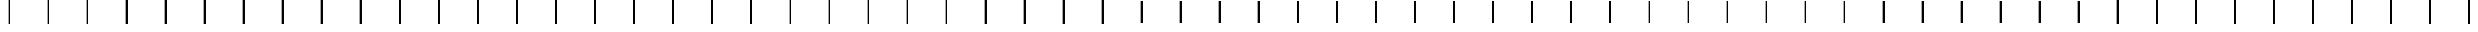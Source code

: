 SplineFontDB: 3.2
FontName: AlphabetD
FullName: AlphabetD
FamilyName: AlphabetD
Weight: Regular
Copyright: Copyright (c) 2025, 
UComments: "2025-8-15: Created with FontForge (http://fontforge.org)"
Version: 001.000
ItalicAngle: 0
UnderlinePosition: -60
UnderlineWidth: 30
Ascent: 600
Descent: 0
InvalidEm: 0
LayerCount: 2
Layer: 0 0 "Back" 1
Layer: 1 0 "Fore" 0
XUID: [1021 528 -737890285 16270241]
FSType: 0
OS2Version: 0
OS2_WeightWidthSlopeOnly: 0
OS2_UseTypoMetrics: 1
CreationTime: 1755327341
ModificationTime: 1755643485
PfmFamily: 17
TTFWeight: 400
TTFWidth: 5
LineGap: 32
VLineGap: 0
OS2TypoAscent: 0
OS2TypoAOffset: 1
OS2TypoDescent: 0
OS2TypoDOffset: 1
OS2TypoLinegap: 32
OS2WinAscent: 0
OS2WinAOffset: 1
OS2WinDescent: 0
OS2WinDOffset: 1
HheadAscent: 0
HheadAOffset: 1
HheadDescent: 0
HheadDOffset: 1
OS2Vendor: 'PfEd'
Lookup: 1 0 0 "'vert' Vertical Alternates in Latin lookup 0" { "'vert' Vertical Alternates in Latin lookup 0 subtable"  } ['vert' ('latn' <'dflt' > 'DFLT' <'dflt' > ) ]
Lookup: 4 0 0 "'vert' Vertical Alternates in Latin lookup 1" { "'vert' Vertical Alternates in Latin lookup 1 subtable"  } ['vert' ('latn' <'dflt' > 'DFLT' <'dflt' > ) ]
Lookup: 1 0 0 "'vert' Vertical Alternates in Latin lookup 2" { "'vert' Vertical Alternates in Latin lookup 2 subtable"  } ['vert' ('latn' <'dflt' > 'DFLT' <'dflt' > ) ]
Lookup: 6 0 0 "'vert' Vertical Alternates in Latin lookup 3" { "'vert' Vertical Alternates in Latin lookup 3 contextual 0"  "'vert' Vertical Alternates in Latin lookup 3 contextual 1"  "'vert' Vertical Alternates in Latin lookup 3 contextual 2"  } ['vert' ('latn' <'dflt' > 'DFLT' <'dflt' > ) ]
Lookup: 1 0 0 "Single Substitution lookup 4" { "Single Substitution lookup 4 subtable"  } []
Lookup: 1 0 0 "Single Substitution lookup 5" { "Single Substitution lookup 5 subtable"  } []
Lookup: 1 0 0 "Single Substitution lookup 6" { "Single Substitution lookup 6 subtable"  } []
Lookup: 4 0 0 "'vert' Vertical Alternates in Latin lookup 7" { "'vert' Vertical Alternates in Latin lookup 7 subtable"  } ['vert' ('latn' <'dflt' > 'DFLT' <'dflt' > ) ]
MarkAttachClasses: 1
DEI: 91125
ChainSub2: coverage "'vert' Vertical Alternates in Latin lookup 3 contextual 2" 0 0 0 1
 1 1 0
  Coverage: 281 A.solo B.solo C.solo Edh.solo D.solo Eacute.solo E.solo F.solo G.solo H.solo Iacute.solo I.solo J.solo K.solo L.solo M.solo Eng.solo N.solo Oacute.solo O.solo P.solo R.solo Esh.solo S.solo Thorn.solo T.solo Udoubleacute.solo Uacute.solo U.solo V.solo W.solo Y.solo Zhed.solo Z.solo
  BCoverage: 1127 A.solo B.solo C.solo Edh.solo D.solo Eacute.solo E.solo F.solo G.solo H.solo Iacute.solo I.solo J.solo K.solo L.solo M.solo Eng.solo N.solo Oacute.solo O.solo P.solo R.solo Esh.solo S.solo Thorn.solo T.solo Udoubleacute.solo Uacute.solo U.solo V.solo W.solo Y.solo Zhed.solo Z.solo A.medi B.medi C.medi Edh.medi D.medi Eacute.medi E.medi F.medi G.medi H.medi Iacute.medi I.medi J.medi K.medi L.medi M.medi Eng.medi N.medi Oacute.medi O.medi P.medi R.medi Esh.medi S.medi Thorn.medi T.medi Udoubleacute.medi Uacute.medi U.medi V.medi W.medi Y.medi Zhed.medi Z.medi A.init B.init C.init Edh.init D.init Eacute.init E.init F.init G.init H.init Iacute.init I.init J.init K.init L.init M.init Eng.init N.init Oacute.init O.init P.init R.init Esh.init S.init Thorn.init T.init Udoubleacute.init Uacute.init U.init V.init W.init Y.init Zhed.init Z.init A.fina B.fina C.fina Edh.fina D.fina Eacute.fina E.fina F.fina G.fina H.fina Iacute.fina I.fina J.fina K.fina L.fina M.fina Eng.fina N.fina Oacute.fina O.fina P.fina R.fina Esh.fina S.fina Thorn.fina T.fina Udoubleacute.fina Uacute.fina U.fina V.fina W.fina Y.fina Zhed.fina Z.fina
 1
  SeqLookup: 0 "Single Substitution lookup 6"
EndFPST
ChainSub2: coverage "'vert' Vertical Alternates in Latin lookup 3 contextual 1" 0 0 0 1
 1 0 1
  Coverage: 281 A.solo B.solo C.solo Edh.solo D.solo Eacute.solo E.solo F.solo G.solo H.solo Iacute.solo I.solo J.solo K.solo L.solo M.solo Eng.solo N.solo Oacute.solo O.solo P.solo R.solo Esh.solo S.solo Thorn.solo T.solo Udoubleacute.solo Uacute.solo U.solo V.solo W.solo Y.solo Zhed.solo Z.solo
  FCoverage: 1127 A.solo B.solo C.solo Edh.solo D.solo Eacute.solo E.solo F.solo G.solo H.solo Iacute.solo I.solo J.solo K.solo L.solo M.solo Eng.solo N.solo Oacute.solo O.solo P.solo R.solo Esh.solo S.solo Thorn.solo T.solo Udoubleacute.solo Uacute.solo U.solo V.solo W.solo Y.solo Zhed.solo Z.solo A.medi B.medi C.medi Edh.medi D.medi Eacute.medi E.medi F.medi G.medi H.medi Iacute.medi I.medi J.medi K.medi L.medi M.medi Eng.medi N.medi Oacute.medi O.medi P.medi R.medi Esh.medi S.medi Thorn.medi T.medi Udoubleacute.medi Uacute.medi U.medi V.medi W.medi Y.medi Zhed.medi Z.medi A.init B.init C.init Edh.init D.init Eacute.init E.init F.init G.init H.init Iacute.init I.init J.init K.init L.init M.init Eng.init N.init Oacute.init O.init P.init R.init Esh.init S.init Thorn.init T.init Udoubleacute.init Uacute.init U.init V.init W.init Y.init Zhed.init Z.init A.fina B.fina C.fina Edh.fina D.fina Eacute.fina E.fina F.fina G.fina H.fina Iacute.fina I.fina J.fina K.fina L.fina M.fina Eng.fina N.fina Oacute.fina O.fina P.fina R.fina Esh.fina S.fina Thorn.fina T.fina Udoubleacute.fina Uacute.fina U.fina V.fina W.fina Y.fina Zhed.fina Z.fina
 1
  SeqLookup: 0 "Single Substitution lookup 5"
EndFPST
ChainSub2: coverage "'vert' Vertical Alternates in Latin lookup 3 contextual 0" 0 0 0 1
 1 1 1
  Coverage: 281 A.solo B.solo C.solo Edh.solo D.solo Eacute.solo E.solo F.solo G.solo H.solo Iacute.solo I.solo J.solo K.solo L.solo M.solo Eng.solo N.solo Oacute.solo O.solo P.solo R.solo Esh.solo S.solo Thorn.solo T.solo Udoubleacute.solo Uacute.solo U.solo V.solo W.solo Y.solo Zhed.solo Z.solo
  BCoverage: 1127 A.solo B.solo C.solo Edh.solo D.solo Eacute.solo E.solo F.solo G.solo H.solo Iacute.solo I.solo J.solo K.solo L.solo M.solo Eng.solo N.solo Oacute.solo O.solo P.solo R.solo Esh.solo S.solo Thorn.solo T.solo Udoubleacute.solo Uacute.solo U.solo V.solo W.solo Y.solo Zhed.solo Z.solo A.medi B.medi C.medi Edh.medi D.medi Eacute.medi E.medi F.medi G.medi H.medi Iacute.medi I.medi J.medi K.medi L.medi M.medi Eng.medi N.medi Oacute.medi O.medi P.medi R.medi Esh.medi S.medi Thorn.medi T.medi Udoubleacute.medi Uacute.medi U.medi V.medi W.medi Y.medi Zhed.medi Z.medi A.init B.init C.init Edh.init D.init Eacute.init E.init F.init G.init H.init Iacute.init I.init J.init K.init L.init M.init Eng.init N.init Oacute.init O.init P.init R.init Esh.init S.init Thorn.init T.init Udoubleacute.init Uacute.init U.init V.init W.init Y.init Zhed.init Z.init A.fina B.fina C.fina Edh.fina D.fina Eacute.fina E.fina F.fina G.fina H.fina Iacute.fina I.fina J.fina K.fina L.fina M.fina Eng.fina N.fina Oacute.fina O.fina P.fina R.fina Esh.fina S.fina Thorn.fina T.fina Udoubleacute.fina Uacute.fina U.fina V.fina W.fina Y.fina Zhed.fina Z.fina
  FCoverage: 1127 A.solo B.solo C.solo Edh.solo D.solo Eacute.solo E.solo F.solo G.solo H.solo Iacute.solo I.solo J.solo K.solo L.solo M.solo Eng.solo N.solo Oacute.solo O.solo P.solo R.solo Esh.solo S.solo Thorn.solo T.solo Udoubleacute.solo Uacute.solo U.solo V.solo W.solo Y.solo Zhed.solo Z.solo A.medi B.medi C.medi Edh.medi D.medi Eacute.medi E.medi F.medi G.medi H.medi Iacute.medi I.medi J.medi K.medi L.medi M.medi Eng.medi N.medi Oacute.medi O.medi P.medi R.medi Esh.medi S.medi Thorn.medi T.medi Udoubleacute.medi Uacute.medi U.medi V.medi W.medi Y.medi Zhed.medi Z.medi A.init B.init C.init Edh.init D.init Eacute.init E.init F.init G.init H.init Iacute.init I.init J.init K.init L.init M.init Eng.init N.init Oacute.init O.init P.init R.init Esh.init S.init Thorn.init T.init Udoubleacute.init Uacute.init U.init V.init W.init Y.init Zhed.init Z.init A.fina B.fina C.fina Edh.fina D.fina Eacute.fina E.fina F.fina G.fina H.fina Iacute.fina I.fina J.fina K.fina L.fina M.fina Eng.fina N.fina Oacute.fina O.fina P.fina R.fina Esh.fina S.fina Thorn.fina T.fina Udoubleacute.fina Uacute.fina U.fina V.fina W.fina Y.fina Zhed.fina Z.fina
 1
  SeqLookup: 0 "Single Substitution lookup 4"
EndFPST
LangName: 1033
Encoding: Custom
Compacted: 1
UnicodeInterp: none
NameList: AGL For New Fonts
DisplaySize: -128
AntiAlias: 1
FitToEm: 0
WinInfo: 140 14 6
BeginPrivate: 0
EndPrivate
Grid
-779.5 900 m 0
 -779.5 -300 l 1024
-600 790 m 0
 1200 790 l 1024
EndSplineSet
TeXData: 1 0 0 346030 173015 115343 0 1048576 115343 783286 444596 497025 792723 393216 433062 380633 303038 157286 324010 404750 52429 2506097 1059062 262144
BeginChars: 282 216

StartChar: _BASE
Encoding: 24 95 0
Width: 1000
Flags: HMW
LayerCount: 2
Fore
SplineSet
475 600 m 25
 525 600 l 25
 525 0 l 25
 475 0 l 29
 475 600 l 25
EndSplineSet
EndChar

StartChar: A
Encoding: 0 65 1
Width: 1000
Flags: HW
LayerCount: 2
Fore
SplineSet
475 600 m 25
 525 600 l 25
 525 0 l 25
 475 0 l 29
 475 600 l 25
EndSplineSet
Substitution2: "'vert' Vertical Alternates in Latin lookup 2 subtable" A.solo
EndChar

StartChar: C
Encoding: 2 67 2
Width: 1000
Flags: HW
LayerCount: 2
Fore
SplineSet
475 600 m 25
 525 600 l 25
 525 0 l 25
 475 0 l 29
 475 600 l 25
EndSplineSet
Substitution2: "'vert' Vertical Alternates in Latin lookup 2 subtable" C.solo
EndChar

StartChar: E
Encoding: 4 69 3
Width: 1000
Flags: HW
LayerCount: 2
Fore
SplineSet
475 600 m 25
 525 600 l 25
 525 0 l 25
 475 0 l 29
 475 600 l 25
EndSplineSet
Substitution2: "'vert' Vertical Alternates in Latin lookup 2 subtable" E.solo
EndChar

StartChar: F
Encoding: 5 70 4
Width: 1000
Flags: HW
LayerCount: 2
Fore
SplineSet
475 600 m 25
 525 600 l 25
 525 0 l 25
 475 0 l 29
 475 600 l 25
EndSplineSet
Substitution2: "'vert' Vertical Alternates in Latin lookup 2 subtable" F.solo
EndChar

StartChar: H
Encoding: 7 72 5
Width: 1000
Flags: HW
LayerCount: 2
Fore
SplineSet
475 600 m 25
 525 600 l 25
 525 0 l 25
 475 0 l 29
 475 600 l 25
EndSplineSet
Substitution2: "'vert' Vertical Alternates in Latin lookup 2 subtable" H.solo
EndChar

StartChar: I
Encoding: 8 73 6
Width: 1000
Flags: HW
LayerCount: 2
Fore
SplineSet
475 600 m 25
 525 600 l 25
 525 0 l 25
 475 0 l 29
 475 600 l 25
EndSplineSet
Substitution2: "'vert' Vertical Alternates in Latin lookup 2 subtable" I.solo
EndChar

StartChar: K
Encoding: 10 75 7
Width: 1000
Flags: HW
LayerCount: 2
Fore
SplineSet
475 600 m 25
 525 600 l 25
 525 0 l 25
 475 0 l 29
 475 600 l 25
EndSplineSet
Substitution2: "'vert' Vertical Alternates in Latin lookup 2 subtable" K.solo
EndChar

StartChar: L
Encoding: 11 76 8
Width: 1000
Flags: HW
LayerCount: 2
Fore
SplineSet
475 600 m 25
 525 600 l 25
 525 0 l 25
 475 0 l 29
 475 600 l 25
EndSplineSet
Substitution2: "'vert' Vertical Alternates in Latin lookup 2 subtable" L.solo
EndChar

StartChar: M
Encoding: 12 77 9
Width: 1000
Flags: HW
LayerCount: 2
Fore
SplineSet
475 600 m 25
 525 600 l 25
 525 0 l 25
 475 0 l 29
 475 600 l 25
EndSplineSet
Substitution2: "'vert' Vertical Alternates in Latin lookup 2 subtable" M.solo
EndChar

StartChar: N
Encoding: 13 78 10
Width: 1000
Flags: HW
LayerCount: 2
Fore
SplineSet
475 600 m 25
 525 600 l 25
 525 0 l 25
 475 0 l 29
 475 600 l 25
EndSplineSet
Substitution2: "'vert' Vertical Alternates in Latin lookup 2 subtable" N.solo
EndChar

StartChar: O
Encoding: 14 79 11
Width: 1000
Flags: HW
LayerCount: 2
Fore
SplineSet
475 600 m 25
 525 600 l 25
 525 0 l 25
 475 0 l 29
 475 600 l 25
EndSplineSet
Substitution2: "'vert' Vertical Alternates in Latin lookup 2 subtable" O.solo
EndChar

StartChar: P
Encoding: 15 80 12
Width: 1000
Flags: HW
LayerCount: 2
Fore
SplineSet
475 600 m 25
 525 600 l 25
 525 0 l 25
 475 0 l 29
 475 600 l 25
EndSplineSet
Substitution2: "'vert' Vertical Alternates in Latin lookup 2 subtable" P.solo
EndChar

StartChar: R
Encoding: 16 82 13
Width: 1000
Flags: HW
LayerCount: 2
Fore
SplineSet
475 600 m 25
 525 600 l 25
 525 0 l 25
 475 0 l 29
 475 600 l 25
EndSplineSet
Substitution2: "'vert' Vertical Alternates in Latin lookup 2 subtable" R.solo
EndChar

StartChar: S
Encoding: 17 83 14
Width: 1000
Flags: HW
LayerCount: 2
Fore
SplineSet
475 600 m 25
 525 600 l 25
 525 0 l 25
 475 0 l 29
 475 600 l 25
EndSplineSet
Substitution2: "'vert' Vertical Alternates in Latin lookup 2 subtable" S.solo
EndChar

StartChar: T
Encoding: 18 84 15
Width: 1000
Flags: HW
LayerCount: 2
Fore
SplineSet
475 600 m 25
 525 600 l 25
 525 0 l 25
 475 0 l 29
 475 600 l 25
EndSplineSet
Substitution2: "'vert' Vertical Alternates in Latin lookup 2 subtable" T.solo
EndChar

StartChar: U
Encoding: 19 85 16
Width: 1000
Flags: HW
LayerCount: 2
Fore
SplineSet
475 600 m 25
 525 600 l 25
 525 0 l 25
 475 0 l 29
 475 600 l 25
EndSplineSet
Substitution2: "'vert' Vertical Alternates in Latin lookup 2 subtable" U.solo
EndChar

StartChar: W
Encoding: 21 87 17
Width: 1000
Flags: HW
LayerCount: 2
Fore
SplineSet
475 600 m 25
 525 600 l 25
 525 0 l 25
 475 0 l 29
 475 600 l 25
EndSplineSet
Substitution2: "'vert' Vertical Alternates in Latin lookup 2 subtable" W.solo
EndChar

StartChar: Y
Encoding: 22 89 18
Width: 1000
Flags: HW
LayerCount: 2
Fore
SplineSet
475 600 m 25
 525 600 l 25
 525 0 l 25
 475 0 l 29
 475 600 l 25
EndSplineSet
Substitution2: "'vert' Vertical Alternates in Latin lookup 2 subtable" Y.solo
EndChar

StartChar: B
Encoding: 1 66 19
Width: 1000
Flags: HW
LayerCount: 2
Fore
SplineSet
475 600 m 25
 525 600 l 25
 525 0 l 25
 475 0 l 29
 475 600 l 25
EndSplineSet
Substitution2: "'vert' Vertical Alternates in Latin lookup 2 subtable" B.solo
EndChar

StartChar: D
Encoding: 3 68 20
Width: 1000
Flags: HW
LayerCount: 2
Fore
SplineSet
475 600 m 25
 525 600 l 25
 525 0 l 25
 475 0 l 29
 475 600 l 25
EndSplineSet
Substitution2: "'vert' Vertical Alternates in Latin lookup 2 subtable" D.solo
EndChar

StartChar: G
Encoding: 6 71 21
Width: 1000
Flags: HW
LayerCount: 2
Fore
SplineSet
475 600 m 25
 525 600 l 25
 525 0 l 25
 475 0 l 29
 475 600 l 25
EndSplineSet
Substitution2: "'vert' Vertical Alternates in Latin lookup 2 subtable" G.solo
EndChar

StartChar: J
Encoding: 9 74 22
Width: 1000
Flags: HW
LayerCount: 2
Fore
SplineSet
475 600 m 25
 525 600 l 25
 525 0 l 25
 475 0 l 29
 475 600 l 25
EndSplineSet
Substitution2: "'vert' Vertical Alternates in Latin lookup 2 subtable" J.solo
EndChar

StartChar: V
Encoding: 20 86 23
Width: 1000
Flags: HW
LayerCount: 2
Fore
SplineSet
475 600 m 25
 525 600 l 25
 525 0 l 25
 475 0 l 29
 475 600 l 25
EndSplineSet
Substitution2: "'vert' Vertical Alternates in Latin lookup 2 subtable" V.solo
EndChar

StartChar: Z
Encoding: 23 90 24
Width: 1000
Flags: HW
LayerCount: 2
Fore
SplineSet
475 600 m 25
 525 600 l 25
 525 0 l 25
 475 0 l 29
 475 600 l 25
EndSplineSet
Substitution2: "'vert' Vertical Alternates in Latin lookup 2 subtable" Z.solo
EndChar

StartChar: Eacute
Encoding: 25 201 25
Width: 1000
Flags: HW
LayerCount: 2
Fore
SplineSet
475 600 m 25
 525 600 l 25
 525 0 l 25
 475 0 l 29
 475 600 l 25
EndSplineSet
EndChar

StartChar: Iacute
Encoding: 26 205 26
Width: 1000
Flags: HW
LayerCount: 2
Fore
SplineSet
475 600 m 25
 525 600 l 25
 525 0 l 25
 475 0 l 29
 475 600 l 25
EndSplineSet
EndChar

StartChar: Oacute
Encoding: 28 211 27
Width: 1000
Flags: HW
LayerCount: 2
Fore
SplineSet
475 600 m 25
 525 600 l 25
 525 0 l 25
 475 0 l 29
 475 600 l 25
EndSplineSet
EndChar

StartChar: Uacute
Encoding: 29 218 28
Width: 1000
Flags: HW
LayerCount: 2
Fore
SplineSet
475 600 m 25
 525 600 l 25
 525 0 l 25
 475 0 l 29
 475 600 l 25
EndSplineSet
EndChar

StartChar: Edh
Encoding: 27 208 29
Width: 1000
Flags: HW
LayerCount: 2
Fore
SplineSet
475 600 m 25
 525 600 l 25
 525 0 l 25
 475 0 l 29
 475 600 l 25
EndSplineSet
EndChar

StartChar: Thorn
Encoding: 30 222 30
Width: 1000
Flags: HW
LayerCount: 2
Fore
SplineSet
475 600 m 25
 525 600 l 25
 525 0 l 25
 475 0 l 29
 475 600 l 25
EndSplineSet
EndChar

StartChar: Eng
Encoding: 31 330 31
Width: 1000
Flags: HW
LayerCount: 2
Fore
SplineSet
475 600 m 25
 525 600 l 25
 525 0 l 25
 475 0 l 29
 475 600 l 25
EndSplineSet
EndChar

StartChar: Esh
Encoding: 32 346 32
Width: 1000
Flags: HW
LayerCount: 2
Fore
SplineSet
475 600 m 25
 525 600 l 25
 525 0 l 25
 475 0 l 29
 475 600 l 25
EndSplineSet
EndChar

StartChar: Zhed
Encoding: 33 377 33
Width: 1000
Flags: HW
LayerCount: 2
Fore
SplineSet
475 600 m 25
 525 600 l 25
 525 0 l 25
 475 0 l 29
 475 600 l 25
EndSplineSet
EndChar

StartChar: Udoubleacute
Encoding: 34 368 34
Width: 1000
Flags: HW
LayerCount: 2
Fore
SplineSet
475 600 m 25
 525 600 l 25
 525 0 l 25
 475 0 l 29
 475 600 l 25
EndSplineSet
EndChar

StartChar: a
Encoding: 35 97 35
Width: 1000
Flags: HW
LayerCount: 2
Fore
Refer: 0 95 N 1 0 0 1 0 0 2
Substitution2: "'vert' Vertical Alternates in Latin lookup 0 subtable" A
EndChar

StartChar: b
Encoding: 36 98 36
Width: 1000
Flags: HW
LayerCount: 2
Fore
Refer: 0 95 N 1 0 0 1 0 0 2
Substitution2: "'vert' Vertical Alternates in Latin lookup 0 subtable" B
EndChar

StartChar: c
Encoding: 37 99 37
Width: 1000
Flags: HW
LayerCount: 2
Fore
Refer: 0 95 N 1 0 0 1 0 0 2
Substitution2: "'vert' Vertical Alternates in Latin lookup 0 subtable" C
EndChar

StartChar: d
Encoding: 38 100 38
Width: 1000
Flags: HW
LayerCount: 2
Fore
Refer: 0 95 N 1 0 0 1 0 0 2
Substitution2: "'vert' Vertical Alternates in Latin lookup 0 subtable" D
EndChar

StartChar: e
Encoding: 39 101 39
Width: 1000
Flags: HW
LayerCount: 2
Fore
Refer: 0 95 N 1 0 0 1 0 0 2
Substitution2: "'vert' Vertical Alternates in Latin lookup 0 subtable" E
EndChar

StartChar: f
Encoding: 40 102 40
Width: 1000
Flags: HW
LayerCount: 2
Fore
Refer: 0 95 N 1 0 0 1 0 0 2
Substitution2: "'vert' Vertical Alternates in Latin lookup 0 subtable" F
EndChar

StartChar: g
Encoding: 41 103 41
Width: 1000
Flags: HW
LayerCount: 2
Fore
Refer: 0 95 N 1 0 0 1 0 0 2
Substitution2: "'vert' Vertical Alternates in Latin lookup 0 subtable" G
EndChar

StartChar: h
Encoding: 42 104 42
Width: 1000
Flags: HW
LayerCount: 2
Fore
Refer: 0 95 N 1 0 0 1 0 0 2
Substitution2: "'vert' Vertical Alternates in Latin lookup 0 subtable" H
EndChar

StartChar: i
Encoding: 43 105 43
Width: 1000
Flags: HW
LayerCount: 2
Fore
Refer: 0 95 N 1 0 0 1 0 0 2
Substitution2: "'vert' Vertical Alternates in Latin lookup 0 subtable" I
EndChar

StartChar: j
Encoding: 44 106 44
Width: 1000
Flags: HW
LayerCount: 2
Fore
Refer: 0 95 N 1 0 0 1 0 0 2
Substitution2: "'vert' Vertical Alternates in Latin lookup 0 subtable" J
EndChar

StartChar: k
Encoding: 45 107 45
Width: 1000
Flags: HW
LayerCount: 2
Fore
Refer: 0 95 N 1 0 0 1 0 0 2
Substitution2: "'vert' Vertical Alternates in Latin lookup 0 subtable" K
EndChar

StartChar: l
Encoding: 46 108 46
Width: 1000
Flags: HW
LayerCount: 2
Fore
Refer: 0 95 N 1 0 0 1 0 0 2
Substitution2: "'vert' Vertical Alternates in Latin lookup 0 subtable" L
EndChar

StartChar: m
Encoding: 47 109 47
Width: 1000
Flags: HW
LayerCount: 2
Fore
Refer: 0 95 N 1 0 0 1 0 0 2
Substitution2: "'vert' Vertical Alternates in Latin lookup 0 subtable" M
EndChar

StartChar: n
Encoding: 48 110 48
Width: 1000
Flags: HW
LayerCount: 2
Fore
Refer: 0 95 N 1 0 0 1 0 0 2
Substitution2: "'vert' Vertical Alternates in Latin lookup 0 subtable" N
EndChar

StartChar: o
Encoding: 49 111 49
Width: 1000
Flags: HW
LayerCount: 2
Fore
Refer: 0 95 N 1 0 0 1 0 0 2
Substitution2: "'vert' Vertical Alternates in Latin lookup 0 subtable" O
EndChar

StartChar: p
Encoding: 50 112 50
Width: 1000
Flags: HW
LayerCount: 2
Fore
Refer: 0 95 N 1 0 0 1 0 0 2
Substitution2: "'vert' Vertical Alternates in Latin lookup 0 subtable" P
EndChar

StartChar: r
Encoding: 51 114 51
Width: 1000
Flags: HW
LayerCount: 2
Fore
Refer: 0 95 N 1 0 0 1 0 0 2
Substitution2: "'vert' Vertical Alternates in Latin lookup 0 subtable" R
EndChar

StartChar: s
Encoding: 52 115 52
Width: 1000
Flags: HW
LayerCount: 2
Fore
Refer: 0 95 N 1 0 0 1 0 0 2
Substitution2: "'vert' Vertical Alternates in Latin lookup 0 subtable" S
EndChar

StartChar: t
Encoding: 53 116 53
Width: 1000
Flags: HW
LayerCount: 2
Fore
Refer: 0 95 N 1 0 0 1 0 0 2
Substitution2: "'vert' Vertical Alternates in Latin lookup 0 subtable" T
EndChar

StartChar: u
Encoding: 54 117 54
Width: 1000
Flags: HW
LayerCount: 2
Fore
Refer: 0 95 N 1 0 0 1 0 0 2
Substitution2: "'vert' Vertical Alternates in Latin lookup 0 subtable" U
EndChar

StartChar: v
Encoding: 55 118 55
Width: 1000
Flags: HW
LayerCount: 2
Fore
Refer: 0 95 N 1 0 0 1 0 0 2
Substitution2: "'vert' Vertical Alternates in Latin lookup 0 subtable" V
EndChar

StartChar: w
Encoding: 56 119 56
Width: 1000
Flags: HW
LayerCount: 2
Fore
Refer: 0 95 N 1 0 0 1 0 0 2
Substitution2: "'vert' Vertical Alternates in Latin lookup 0 subtable" W
EndChar

StartChar: y
Encoding: 57 121 57
Width: 1000
Flags: HW
LayerCount: 2
Fore
Refer: 0 95 N 1 0 0 1 0 0 2
Substitution2: "'vert' Vertical Alternates in Latin lookup 0 subtable" Y
EndChar

StartChar: z
Encoding: 58 122 58
Width: 1000
Flags: HW
LayerCount: 2
Fore
Refer: 0 95 N 1 0 0 1 0 0 2
Substitution2: "'vert' Vertical Alternates in Latin lookup 0 subtable" Z
EndChar

StartChar: Special
Encoding: 59 59 59
Width: 1000
Flags: HW
LayerCount: 2
Fore
SplineSet
475 600 m 25
 525 600 l 25
 525 0 l 25
 475 0 l 29
 475 600 l 25
EndSplineSet
EndChar

StartChar: Space
Encoding: 60 32 60
Width: 1000
Flags: HW
LayerCount: 2
Fore
SplineSet
475 600 m 25
 525 600 l 25
 525 0 l 25
 475 0 l 29
 475 600 l 25
EndSplineSet
EndChar

StartChar: Stop
Encoding: 61 46 61
Width: 1000
Flags: HW
LayerCount: 2
Fore
SplineSet
475 600 m 25
 525 600 l 25
 525 0 l 25
 475 0 l 29
 475 600 l 25
EndSplineSet
EndChar

StartChar: Comma
Encoding: 62 44 62
Width: 1000
Flags: HW
LayerCount: 2
Fore
SplineSet
475 600 m 25
 525 600 l 25
 525 0 l 25
 475 0 l 29
 475 600 l 25
EndSplineSet
EndChar

StartChar: Question
Encoding: 63 63 63
Width: 1000
Flags: HW
LayerCount: 2
Fore
SplineSet
475 600 m 25
 525 600 l 25
 525 0 l 25
 475 0 l 29
 475 600 l 25
EndSplineSet
EndChar

StartChar: Ellipsis
Encoding: 64 -1 64
Width: 1000
Flags: HW
LayerCount: 2
Fore
SplineSet
475 600 m 25
 525 600 l 25
 525 0 l 25
 475 0 l 29
 475 600 l 25
EndSplineSet
Ligature2: "'vert' Vertical Alternates in Latin lookup 7 subtable" Stop Stop Stop
EndChar

StartChar: Hyphen
Encoding: 65 45 65
Width: 1000
Flags: HW
LayerCount: 2
Fore
SplineSet
475 600 m 25
 525 600 l 25
 525 0 l 25
 475 0 l 29
 475 600 l 25
EndSplineSet
EndChar

StartChar: eacute
Encoding: 66 233 66
Width: 1000
Flags: HW
LayerCount: 2
Fore
SplineSet
475 600 m 25
 525 600 l 25
 525 0 l 25
 475 0 l 29
 475 600 l 25
EndSplineSet
Substitution2: "'vert' Vertical Alternates in Latin lookup 0 subtable" Eacute
EndChar

StartChar: iacute
Encoding: 67 237 67
Width: 1000
Flags: HW
LayerCount: 2
Fore
SplineSet
475 600 m 25
 525 600 l 25
 525 0 l 25
 475 0 l 29
 475 600 l 25
EndSplineSet
Substitution2: "'vert' Vertical Alternates in Latin lookup 0 subtable" Iacute
EndChar

StartChar: edh
Encoding: 68 240 68
Width: 1000
Flags: HW
LayerCount: 2
Fore
SplineSet
475 600 m 25
 525 600 l 25
 525 0 l 25
 475 0 l 29
 475 600 l 25
EndSplineSet
Substitution2: "'vert' Vertical Alternates in Latin lookup 0 subtable" Edh
EndChar

StartChar: oacute
Encoding: 69 243 69
Width: 1000
Flags: HW
LayerCount: 2
Fore
SplineSet
475 600 m 25
 525 600 l 25
 525 0 l 25
 475 0 l 29
 475 600 l 25
EndSplineSet
Substitution2: "'vert' Vertical Alternates in Latin lookup 0 subtable" Oacute
EndChar

StartChar: uacute
Encoding: 70 250 70
Width: 1000
Flags: HW
LayerCount: 2
Fore
SplineSet
475 600 m 25
 525 600 l 25
 525 0 l 25
 475 0 l 29
 475 600 l 25
EndSplineSet
Substitution2: "'vert' Vertical Alternates in Latin lookup 0 subtable" Uacute
EndChar

StartChar: thorn
Encoding: 71 254 71
Width: 1000
Flags: HW
LayerCount: 2
Fore
SplineSet
475 600 m 25
 525 600 l 25
 525 0 l 25
 475 0 l 29
 475 600 l 25
EndSplineSet
Substitution2: "'vert' Vertical Alternates in Latin lookup 0 subtable" Thorn
EndChar

StartChar: eng
Encoding: 72 331 72
Width: 1000
Flags: HW
LayerCount: 2
Fore
SplineSet
475 600 m 25
 525 600 l 25
 525 0 l 25
 475 0 l 29
 475 600 l 25
EndSplineSet
Substitution2: "'vert' Vertical Alternates in Latin lookup 0 subtable" Eng
EndChar

StartChar: esh
Encoding: 73 347 73
Width: 1000
Flags: HW
LayerCount: 2
Fore
SplineSet
475 600 m 25
 525 600 l 25
 525 0 l 25
 475 0 l 29
 475 600 l 25
EndSplineSet
Substitution2: "'vert' Vertical Alternates in Latin lookup 0 subtable" Esh
EndChar

StartChar: zhed
Encoding: 74 378 74
Width: 1000
Flags: HW
LayerCount: 2
Fore
SplineSet
475 600 m 25
 525 600 l 25
 525 0 l 25
 475 0 l 29
 475 600 l 25
EndSplineSet
Substitution2: "'vert' Vertical Alternates in Latin lookup 0 subtable" Zhed
EndChar

StartChar: udoubleacute
Encoding: 75 369 75
Width: 1000
Flags: HW
LayerCount: 2
Fore
SplineSet
475 600 m 25
 525 600 l 25
 525 0 l 25
 475 0 l 29
 475 600 l 25
EndSplineSet
Substitution2: "'vert' Vertical Alternates in Latin lookup 0 subtable" Udoubleacute
EndChar

StartChar: A.solo
Encoding: 76 -1 76
Width: 1000
Flags: HW
LayerCount: 2
Fore
SplineSet
683.299804688 400 m 25
 841.599609375 400 l 25
 841.599609375 200 l 25
 683.299804688 200 l 25
 683.299804688 400 l 25
158.299804688 400 m 25
 316.599609375 400 l 25
 316.599609375 200 l 25
 158.299804688 200 l 25
 158.299804688 400 l 25
475 398 m 25
 525 398 l 25
 525 200 l 25
 475 200 l 29
 475 398 l 25
EndSplineSet
Substitution2: "Single Substitution lookup 6 subtable" A.fina
Substitution2: "Single Substitution lookup 5 subtable" A.init
Substitution2: "Single Substitution lookup 4 subtable" A.medi
EndChar

StartChar: B.solo
Encoding: 77 -1 77
Width: 1000
Flags: HW
LayerCount: 2
Fore
SplineSet
683.299804688 400 m 25
 841.599609375 400 l 25
 841.599609375 200 l 25
 683.299804688 200 l 25
 683.299804688 400 l 25
158.299804688 400 m 25
 316.599609375 400 l 25
 316.599609375 200 l 25
 158.299804688 200 l 25
 158.299804688 400 l 25
475 398 m 25
 525 398 l 25
 525 200 l 25
 475 200 l 29
 475 398 l 25
EndSplineSet
Substitution2: "Single Substitution lookup 6 subtable" B.fina
Substitution2: "Single Substitution lookup 5 subtable" B.init
Substitution2: "Single Substitution lookup 4 subtable" B.medi
EndChar

StartChar: C.solo
Encoding: 78 -1 78
Width: 1000
Flags: HW
LayerCount: 2
Fore
SplineSet
683.299804688 400 m 25
 841.599609375 400 l 25
 841.599609375 200 l 25
 683.299804688 200 l 25
 683.299804688 400 l 25
158.299804688 400 m 25
 316.599609375 400 l 25
 316.599609375 200 l 25
 158.299804688 200 l 25
 158.299804688 400 l 25
475 398 m 25
 525 398 l 25
 525 200 l 25
 475 200 l 29
 475 398 l 25
EndSplineSet
Substitution2: "Single Substitution lookup 6 subtable" C.fina
Substitution2: "Single Substitution lookup 5 subtable" C.init
Substitution2: "Single Substitution lookup 4 subtable" C.medi
EndChar

StartChar: D.solo
Encoding: 79 -1 79
Width: 1000
Flags: HW
LayerCount: 2
Fore
SplineSet
683.299804688 400 m 25
 841.599609375 400 l 25
 841.599609375 200 l 25
 683.299804688 200 l 25
 683.299804688 400 l 25
158.299804688 400 m 25
 316.599609375 400 l 25
 316.599609375 200 l 25
 158.299804688 200 l 25
 158.299804688 400 l 25
475 398 m 25
 525 398 l 25
 525 200 l 25
 475 200 l 29
 475 398 l 25
EndSplineSet
Substitution2: "Single Substitution lookup 6 subtable" D.fina
Substitution2: "Single Substitution lookup 5 subtable" D.init
Substitution2: "Single Substitution lookup 4 subtable" D.medi
EndChar

StartChar: E.solo
Encoding: 80 -1 80
Width: 1000
Flags: HW
LayerCount: 2
Fore
SplineSet
683.299804688 400 m 25
 841.599609375 400 l 25
 841.599609375 200 l 25
 683.299804688 200 l 25
 683.299804688 400 l 25
158.299804688 400 m 25
 316.599609375 400 l 25
 316.599609375 200 l 25
 158.299804688 200 l 25
 158.299804688 400 l 25
475 398 m 25
 525 398 l 25
 525 200 l 25
 475 200 l 29
 475 398 l 25
EndSplineSet
Substitution2: "Single Substitution lookup 6 subtable" E.fina
Substitution2: "Single Substitution lookup 5 subtable" E.init
Substitution2: "Single Substitution lookup 4 subtable" E.medi
EndChar

StartChar: Eacute.solo
Encoding: 81 -1 81
Width: 1000
Flags: HW
LayerCount: 2
Fore
SplineSet
683.299804688 400 m 25
 841.599609375 400 l 25
 841.599609375 200 l 25
 683.299804688 200 l 25
 683.299804688 400 l 25
158.299804688 400 m 25
 316.599609375 400 l 25
 316.599609375 200 l 25
 158.299804688 200 l 25
 158.299804688 400 l 25
475 398 m 25
 525 398 l 25
 525 200 l 25
 475 200 l 29
 475 398 l 25
EndSplineSet
Substitution2: "Single Substitution lookup 6 subtable" Eacute.fina
Substitution2: "Single Substitution lookup 5 subtable" Eacute.init
Substitution2: "Single Substitution lookup 4 subtable" Eacute.medi
Ligature2: "'vert' Vertical Alternates in Latin lookup 1 subtable" E Special
EndChar

StartChar: Edh.solo
Encoding: 82 -1 82
Width: 1000
Flags: HW
LayerCount: 2
Fore
SplineSet
683.299804688 400 m 25
 841.599609375 400 l 25
 841.599609375 200 l 25
 683.299804688 200 l 25
 683.299804688 400 l 25
158.299804688 400 m 25
 316.599609375 400 l 25
 316.599609375 200 l 25
 158.299804688 200 l 25
 158.299804688 400 l 25
475 398 m 25
 525 398 l 25
 525 200 l 25
 475 200 l 29
 475 398 l 25
EndSplineSet
Substitution2: "Single Substitution lookup 6 subtable" Edh.fina
Substitution2: "Single Substitution lookup 5 subtable" Edh.init
Substitution2: "Single Substitution lookup 4 subtable" Edh.medi
Ligature2: "'vert' Vertical Alternates in Latin lookup 1 subtable" D Special
EndChar

StartChar: Eng.solo
Encoding: 83 -1 83
Width: 1000
Flags: HW
LayerCount: 2
Fore
SplineSet
683.299804688 400 m 25
 841.599609375 400 l 25
 841.599609375 200 l 25
 683.299804688 200 l 25
 683.299804688 400 l 25
158.299804688 400 m 25
 316.599609375 400 l 25
 316.599609375 200 l 25
 158.299804688 200 l 25
 158.299804688 400 l 25
475 398 m 25
 525 398 l 25
 525 200 l 25
 475 200 l 29
 475 398 l 25
EndSplineSet
Substitution2: "Single Substitution lookup 6 subtable" Eng.fina
Substitution2: "Single Substitution lookup 5 subtable" Eng.init
Substitution2: "Single Substitution lookup 4 subtable" Eng.medi
Ligature2: "'vert' Vertical Alternates in Latin lookup 1 subtable" N Special
EndChar

StartChar: Esh.solo
Encoding: 84 -1 84
Width: 1000
Flags: HW
LayerCount: 2
Fore
SplineSet
683.299804688 400 m 25
 841.599609375 400 l 25
 841.599609375 200 l 25
 683.299804688 200 l 25
 683.299804688 400 l 25
158.299804688 400 m 25
 316.599609375 400 l 25
 316.599609375 200 l 25
 158.299804688 200 l 25
 158.299804688 400 l 25
475 398 m 25
 525 398 l 25
 525 200 l 25
 475 200 l 29
 475 398 l 25
EndSplineSet
Substitution2: "Single Substitution lookup 6 subtable" Esh.fina
Substitution2: "Single Substitution lookup 5 subtable" Esh.init
Substitution2: "Single Substitution lookup 4 subtable" Esh.medi
Ligature2: "'vert' Vertical Alternates in Latin lookup 1 subtable" S Special
EndChar

StartChar: F.solo
Encoding: 85 -1 85
Width: 1000
Flags: HW
LayerCount: 2
Fore
SplineSet
683.299804688 400 m 25
 841.599609375 400 l 25
 841.599609375 200 l 25
 683.299804688 200 l 25
 683.299804688 400 l 25
158.299804688 400 m 25
 316.599609375 400 l 25
 316.599609375 200 l 25
 158.299804688 200 l 25
 158.299804688 400 l 25
475 398 m 25
 525 398 l 25
 525 200 l 25
 475 200 l 29
 475 398 l 25
EndSplineSet
Substitution2: "Single Substitution lookup 6 subtable" F.fina
Substitution2: "Single Substitution lookup 5 subtable" F.init
Substitution2: "Single Substitution lookup 4 subtable" F.medi
EndChar

StartChar: G.solo
Encoding: 86 -1 86
Width: 1000
Flags: HW
LayerCount: 2
Fore
SplineSet
683.299804688 400 m 25
 841.599609375 400 l 25
 841.599609375 200 l 25
 683.299804688 200 l 25
 683.299804688 400 l 25
158.299804688 400 m 25
 316.599609375 400 l 25
 316.599609375 200 l 25
 158.299804688 200 l 25
 158.299804688 400 l 25
475 398 m 25
 525 398 l 25
 525 200 l 25
 475 200 l 29
 475 398 l 25
EndSplineSet
Substitution2: "Single Substitution lookup 6 subtable" G.fina
Substitution2: "Single Substitution lookup 5 subtable" G.init
Substitution2: "Single Substitution lookup 4 subtable" G.medi
EndChar

StartChar: H.solo
Encoding: 87 -1 87
Width: 1000
Flags: HW
LayerCount: 2
Fore
SplineSet
683.299804688 400 m 25
 841.599609375 400 l 25
 841.599609375 200 l 25
 683.299804688 200 l 25
 683.299804688 400 l 25
158.299804688 400 m 25
 316.599609375 400 l 25
 316.599609375 200 l 25
 158.299804688 200 l 25
 158.299804688 400 l 25
475 398 m 25
 525 398 l 25
 525 200 l 25
 475 200 l 29
 475 398 l 25
EndSplineSet
Substitution2: "Single Substitution lookup 6 subtable" H.fina
Substitution2: "Single Substitution lookup 5 subtable" H.init
Substitution2: "Single Substitution lookup 4 subtable" H.medi
EndChar

StartChar: I.solo
Encoding: 88 -1 88
Width: 1000
Flags: HW
LayerCount: 2
Fore
SplineSet
683.299804688 400 m 25
 841.599609375 400 l 25
 841.599609375 200 l 25
 683.299804688 200 l 25
 683.299804688 400 l 25
158.299804688 400 m 25
 316.599609375 400 l 25
 316.599609375 200 l 25
 158.299804688 200 l 25
 158.299804688 400 l 25
475 398 m 25
 525 398 l 25
 525 200 l 25
 475 200 l 29
 475 398 l 25
EndSplineSet
Substitution2: "Single Substitution lookup 6 subtable" I.fina
Substitution2: "Single Substitution lookup 5 subtable" I.init
Substitution2: "Single Substitution lookup 4 subtable" I.medi
EndChar

StartChar: Iacute.solo
Encoding: 89 -1 89
Width: 1000
Flags: HW
LayerCount: 2
Fore
SplineSet
683.299804688 400 m 25
 841.599609375 400 l 25
 841.599609375 200 l 25
 683.299804688 200 l 25
 683.299804688 400 l 25
158.299804688 400 m 25
 316.599609375 400 l 25
 316.599609375 200 l 25
 158.299804688 200 l 25
 158.299804688 400 l 25
475 398 m 25
 525 398 l 25
 525 200 l 25
 475 200 l 29
 475 398 l 25
EndSplineSet
Substitution2: "Single Substitution lookup 6 subtable" Iacute.fina
Substitution2: "Single Substitution lookup 5 subtable" Iacute.init
Substitution2: "Single Substitution lookup 4 subtable" Iacute.medi
Ligature2: "'vert' Vertical Alternates in Latin lookup 1 subtable" I Special
EndChar

StartChar: J.solo
Encoding: 90 -1 90
Width: 1000
Flags: HW
LayerCount: 2
Fore
SplineSet
683.299804688 400 m 25
 841.599609375 400 l 25
 841.599609375 200 l 25
 683.299804688 200 l 25
 683.299804688 400 l 25
158.299804688 400 m 25
 316.599609375 400 l 25
 316.599609375 200 l 25
 158.299804688 200 l 25
 158.299804688 400 l 25
475 398 m 25
 525 398 l 25
 525 200 l 25
 475 200 l 29
 475 398 l 25
EndSplineSet
Substitution2: "Single Substitution lookup 6 subtable" J.fina
Substitution2: "Single Substitution lookup 5 subtable" J.init
Substitution2: "Single Substitution lookup 4 subtable" J.medi
EndChar

StartChar: K.solo
Encoding: 91 -1 91
Width: 1000
Flags: HW
LayerCount: 2
Fore
SplineSet
683.299804688 400 m 25
 841.599609375 400 l 25
 841.599609375 200 l 25
 683.299804688 200 l 25
 683.299804688 400 l 25
158.299804688 400 m 25
 316.599609375 400 l 25
 316.599609375 200 l 25
 158.299804688 200 l 25
 158.299804688 400 l 25
475 398 m 25
 525 398 l 25
 525 200 l 25
 475 200 l 29
 475 398 l 25
EndSplineSet
Substitution2: "Single Substitution lookup 6 subtable" K.fina
Substitution2: "Single Substitution lookup 5 subtable" K.init
Substitution2: "Single Substitution lookup 4 subtable" K.medi
EndChar

StartChar: L.solo
Encoding: 92 -1 92
Width: 1000
Flags: HW
LayerCount: 2
Fore
SplineSet
683.299804688 400 m 25
 841.599609375 400 l 25
 841.599609375 200 l 25
 683.299804688 200 l 25
 683.299804688 400 l 25
158.299804688 400 m 25
 316.599609375 400 l 25
 316.599609375 200 l 25
 158.299804688 200 l 25
 158.299804688 400 l 25
475 398 m 25
 525 398 l 25
 525 200 l 25
 475 200 l 29
 475 398 l 25
EndSplineSet
Substitution2: "Single Substitution lookup 6 subtable" L.fina
Substitution2: "Single Substitution lookup 5 subtable" L.init
Substitution2: "Single Substitution lookup 4 subtable" L.medi
EndChar

StartChar: M.solo
Encoding: 93 -1 93
Width: 1000
Flags: HW
LayerCount: 2
Fore
SplineSet
683.299804688 400 m 25
 841.599609375 400 l 25
 841.599609375 200 l 25
 683.299804688 200 l 25
 683.299804688 400 l 25
158.299804688 400 m 25
 316.599609375 400 l 25
 316.599609375 200 l 25
 158.299804688 200 l 25
 158.299804688 400 l 25
475 398 m 25
 525 398 l 25
 525 200 l 25
 475 200 l 29
 475 398 l 25
EndSplineSet
Substitution2: "Single Substitution lookup 6 subtable" M.fina
Substitution2: "Single Substitution lookup 5 subtable" M.init
Substitution2: "Single Substitution lookup 4 subtable" M.medi
EndChar

StartChar: N.solo
Encoding: 94 -1 94
Width: 1000
Flags: HW
LayerCount: 2
Fore
SplineSet
683.299804688 400 m 25
 841.599609375 400 l 25
 841.599609375 200 l 25
 683.299804688 200 l 25
 683.299804688 400 l 25
158.299804688 400 m 25
 316.599609375 400 l 25
 316.599609375 200 l 25
 158.299804688 200 l 25
 158.299804688 400 l 25
475 398 m 25
 525 398 l 25
 525 200 l 25
 475 200 l 29
 475 398 l 25
EndSplineSet
Substitution2: "Single Substitution lookup 6 subtable" N.fina
Substitution2: "Single Substitution lookup 5 subtable" N.init
Substitution2: "Single Substitution lookup 4 subtable" N.medi
EndChar

StartChar: O.solo
Encoding: 95 -1 95
Width: 1000
Flags: HW
LayerCount: 2
Fore
SplineSet
683.299804688 400 m 25
 841.599609375 400 l 25
 841.599609375 200 l 25
 683.299804688 200 l 25
 683.299804688 400 l 25
158.299804688 400 m 25
 316.599609375 400 l 25
 316.599609375 200 l 25
 158.299804688 200 l 25
 158.299804688 400 l 25
475 398 m 25
 525 398 l 25
 525 200 l 25
 475 200 l 29
 475 398 l 25
EndSplineSet
Substitution2: "Single Substitution lookup 6 subtable" O.fina
Substitution2: "Single Substitution lookup 5 subtable" O.init
Substitution2: "Single Substitution lookup 4 subtable" O.medi
EndChar

StartChar: Oacute.solo
Encoding: 96 -1 96
Width: 1000
Flags: HW
LayerCount: 2
Fore
SplineSet
683.299804688 400 m 25
 841.599609375 400 l 25
 841.599609375 200 l 25
 683.299804688 200 l 25
 683.299804688 400 l 25
158.299804688 400 m 25
 316.599609375 400 l 25
 316.599609375 200 l 25
 158.299804688 200 l 25
 158.299804688 400 l 25
475 398 m 25
 525 398 l 25
 525 200 l 25
 475 200 l 29
 475 398 l 25
EndSplineSet
Substitution2: "Single Substitution lookup 6 subtable" Oacute.fina
Substitution2: "Single Substitution lookup 5 subtable" Oacute.init
Substitution2: "Single Substitution lookup 4 subtable" Oacute.medi
Ligature2: "'vert' Vertical Alternates in Latin lookup 1 subtable" O Special
EndChar

StartChar: P.solo
Encoding: 97 -1 97
Width: 1000
Flags: HW
LayerCount: 2
Fore
SplineSet
683.299804688 400 m 25
 841.599609375 400 l 25
 841.599609375 200 l 25
 683.299804688 200 l 25
 683.299804688 400 l 25
158.299804688 400 m 25
 316.599609375 400 l 25
 316.599609375 200 l 25
 158.299804688 200 l 25
 158.299804688 400 l 25
475 398 m 25
 525 398 l 25
 525 200 l 25
 475 200 l 29
 475 398 l 25
EndSplineSet
Substitution2: "Single Substitution lookup 6 subtable" P.fina
Substitution2: "Single Substitution lookup 5 subtable" P.init
Substitution2: "Single Substitution lookup 4 subtable" P.medi
EndChar

StartChar: R.solo
Encoding: 98 -1 98
Width: 1000
Flags: HW
LayerCount: 2
Fore
SplineSet
683.299804688 400 m 25
 841.599609375 400 l 25
 841.599609375 200 l 25
 683.299804688 200 l 25
 683.299804688 400 l 25
158.299804688 400 m 25
 316.599609375 400 l 25
 316.599609375 200 l 25
 158.299804688 200 l 25
 158.299804688 400 l 25
475 398 m 25
 525 398 l 25
 525 200 l 25
 475 200 l 29
 475 398 l 25
EndSplineSet
Substitution2: "Single Substitution lookup 6 subtable" R.fina
Substitution2: "Single Substitution lookup 5 subtable" R.init
Substitution2: "Single Substitution lookup 4 subtable" R.medi
EndChar

StartChar: S.solo
Encoding: 99 -1 99
Width: 1000
Flags: HW
LayerCount: 2
Fore
SplineSet
683.299804688 400 m 25
 841.599609375 400 l 25
 841.599609375 200 l 25
 683.299804688 200 l 25
 683.299804688 400 l 25
158.299804688 400 m 25
 316.599609375 400 l 25
 316.599609375 200 l 25
 158.299804688 200 l 25
 158.299804688 400 l 25
475 398 m 25
 525 398 l 25
 525 200 l 25
 475 200 l 29
 475 398 l 25
EndSplineSet
Substitution2: "Single Substitution lookup 6 subtable" S.fina
Substitution2: "Single Substitution lookup 5 subtable" S.init
Substitution2: "Single Substitution lookup 4 subtable" S.medi
EndChar

StartChar: T.solo
Encoding: 100 -1 100
Width: 1000
Flags: HW
LayerCount: 2
Fore
SplineSet
683.299804688 400 m 25
 841.599609375 400 l 25
 841.599609375 200 l 25
 683.299804688 200 l 25
 683.299804688 400 l 25
158.299804688 400 m 25
 316.599609375 400 l 25
 316.599609375 200 l 25
 158.299804688 200 l 25
 158.299804688 400 l 25
475 398 m 25
 525 398 l 25
 525 200 l 25
 475 200 l 29
 475 398 l 25
EndSplineSet
Substitution2: "Single Substitution lookup 6 subtable" T.fina
Substitution2: "Single Substitution lookup 5 subtable" T.init
Substitution2: "Single Substitution lookup 4 subtable" T.medi
EndChar

StartChar: Thorn.solo
Encoding: 101 -1 101
Width: 1000
Flags: HW
LayerCount: 2
Fore
SplineSet
683.299804688 400 m 25
 841.599609375 400 l 25
 841.599609375 200 l 25
 683.299804688 200 l 25
 683.299804688 400 l 25
158.299804688 400 m 25
 316.599609375 400 l 25
 316.599609375 200 l 25
 158.299804688 200 l 25
 158.299804688 400 l 25
475 398 m 25
 525 398 l 25
 525 200 l 25
 475 200 l 29
 475 398 l 25
EndSplineSet
Substitution2: "Single Substitution lookup 6 subtable" Thorn.fina
Substitution2: "Single Substitution lookup 5 subtable" Thorn.init
Substitution2: "Single Substitution lookup 4 subtable" Thorn.medi
Ligature2: "'vert' Vertical Alternates in Latin lookup 1 subtable" T Special
EndChar

StartChar: U.solo
Encoding: 102 -1 102
Width: 1000
Flags: HW
LayerCount: 2
Fore
SplineSet
683.299804688 400 m 25
 841.599609375 400 l 25
 841.599609375 200 l 25
 683.299804688 200 l 25
 683.299804688 400 l 25
158.299804688 400 m 25
 316.599609375 400 l 25
 316.599609375 200 l 25
 158.299804688 200 l 25
 158.299804688 400 l 25
475 398 m 25
 525 398 l 25
 525 200 l 25
 475 200 l 29
 475 398 l 25
EndSplineSet
Substitution2: "Single Substitution lookup 6 subtable" U.fina
Substitution2: "Single Substitution lookup 5 subtable" U.init
Substitution2: "Single Substitution lookup 4 subtable" U.medi
EndChar

StartChar: Uacute.solo
Encoding: 103 -1 103
Width: 1000
Flags: HW
LayerCount: 2
Fore
SplineSet
683.299804688 400 m 25
 841.599609375 400 l 25
 841.599609375 200 l 25
 683.299804688 200 l 25
 683.299804688 400 l 25
158.299804688 400 m 25
 316.599609375 400 l 25
 316.599609375 200 l 25
 158.299804688 200 l 25
 158.299804688 400 l 25
475 398 m 25
 525 398 l 25
 525 200 l 25
 475 200 l 29
 475 398 l 25
EndSplineSet
Substitution2: "Single Substitution lookup 6 subtable" Uacute.fina
Substitution2: "Single Substitution lookup 5 subtable" Uacute.init
Substitution2: "Single Substitution lookup 4 subtable" Uacute.medi
Ligature2: "'vert' Vertical Alternates in Latin lookup 1 subtable" U Special
EndChar

StartChar: Udoubleacute.solo
Encoding: 104 -1 104
Width: 1000
Flags: HW
LayerCount: 2
Fore
SplineSet
683.299804688 400 m 25
 841.599609375 400 l 25
 841.599609375 200 l 25
 683.299804688 200 l 25
 683.299804688 400 l 25
158.299804688 400 m 25
 316.599609375 400 l 25
 316.599609375 200 l 25
 158.299804688 200 l 25
 158.299804688 400 l 25
475 398 m 25
 525 398 l 25
 525 200 l 25
 475 200 l 29
 475 398 l 25
EndSplineSet
Substitution2: "Single Substitution lookup 6 subtable" Udoubleacute.fina
Substitution2: "Single Substitution lookup 5 subtable" Udoubleacute.init
Substitution2: "Single Substitution lookup 4 subtable" Udoubleacute.medi
Ligature2: "'vert' Vertical Alternates in Latin lookup 1 subtable" U Special Special
EndChar

StartChar: V.solo
Encoding: 105 -1 105
Width: 1000
Flags: HW
LayerCount: 2
Fore
SplineSet
683.299804688 400 m 25
 841.599609375 400 l 25
 841.599609375 200 l 25
 683.299804688 200 l 25
 683.299804688 400 l 25
158.299804688 400 m 25
 316.599609375 400 l 25
 316.599609375 200 l 25
 158.299804688 200 l 25
 158.299804688 400 l 25
475 398 m 25
 525 398 l 25
 525 200 l 25
 475 200 l 29
 475 398 l 25
EndSplineSet
Substitution2: "Single Substitution lookup 6 subtable" V.fina
Substitution2: "Single Substitution lookup 5 subtable" V.init
Substitution2: "Single Substitution lookup 4 subtable" V.medi
EndChar

StartChar: W.solo
Encoding: 106 -1 106
Width: 1000
Flags: HW
LayerCount: 2
Fore
SplineSet
683.299804688 400 m 25
 841.599609375 400 l 25
 841.599609375 200 l 25
 683.299804688 200 l 25
 683.299804688 400 l 25
158.299804688 400 m 25
 316.599609375 400 l 25
 316.599609375 200 l 25
 158.299804688 200 l 25
 158.299804688 400 l 25
475 398 m 25
 525 398 l 25
 525 200 l 25
 475 200 l 29
 475 398 l 25
EndSplineSet
Substitution2: "Single Substitution lookup 6 subtable" W.fina
Substitution2: "Single Substitution lookup 5 subtable" W.init
Substitution2: "Single Substitution lookup 4 subtable" W.medi
EndChar

StartChar: Y.solo
Encoding: 107 -1 107
Width: 1000
Flags: HW
LayerCount: 2
Fore
SplineSet
683.299804688 400 m 25
 841.599609375 400 l 25
 841.599609375 200 l 25
 683.299804688 200 l 25
 683.299804688 400 l 25
158.299804688 400 m 25
 316.599609375 400 l 25
 316.599609375 200 l 25
 158.299804688 200 l 25
 158.299804688 400 l 25
475 398 m 25
 525 398 l 25
 525 200 l 25
 475 200 l 29
 475 398 l 25
EndSplineSet
Substitution2: "Single Substitution lookup 6 subtable" Y.fina
Substitution2: "Single Substitution lookup 5 subtable" Y.init
Substitution2: "Single Substitution lookup 4 subtable" Y.medi
EndChar

StartChar: Z.solo
Encoding: 108 -1 108
Width: 1000
Flags: HW
LayerCount: 2
Fore
SplineSet
683.299804688 400 m 25
 841.599609375 400 l 25
 841.599609375 200 l 25
 683.299804688 200 l 25
 683.299804688 400 l 25
158.299804688 400 m 25
 316.599609375 400 l 25
 316.599609375 200 l 25
 158.299804688 200 l 25
 158.299804688 400 l 25
475 398 m 25
 525 398 l 25
 525 200 l 25
 475 200 l 29
 475 398 l 25
EndSplineSet
Substitution2: "Single Substitution lookup 6 subtable" Z.fina
Substitution2: "Single Substitution lookup 5 subtable" Z.init
Substitution2: "Single Substitution lookup 4 subtable" Z.medi
EndChar

StartChar: Zhed.solo
Encoding: 109 -1 109
Width: 1000
Flags: HW
LayerCount: 2
Fore
SplineSet
683.299804688 400 m 25
 841.599609375 400 l 25
 841.599609375 200 l 25
 683.299804688 200 l 25
 683.299804688 400 l 25
158.299804688 400 m 25
 316.599609375 400 l 25
 316.599609375 200 l 25
 158.299804688 200 l 25
 158.299804688 400 l 25
475 398 m 25
 525 398 l 25
 525 200 l 25
 475 200 l 29
 475 398 l 25
EndSplineSet
Substitution2: "Single Substitution lookup 6 subtable" Zhed.fina
Substitution2: "Single Substitution lookup 5 subtable" Zhed.init
Substitution2: "Single Substitution lookup 4 subtable" Zhed.medi
Ligature2: "'vert' Vertical Alternates in Latin lookup 1 subtable" Z Special
EndChar

StartChar: _.solo
Encoding: 110 -1 110
Width: 1000
Flags: HW
LayerCount: 2
Fore
SplineSet
475 398 m 25
 525 398 l 25
 525 200 l 25
 475 200 l 29
 475 398 l 25
683.3 400 m 25
 841.6 400 l 25
 841.6 200 l 25
 683.3 200 l 25
 683.3 400 l 25
158.3 400 m 25
 316.6 400 l 25
 316.6 200 l 25
 158.3 200 l 25
 158.3 400 l 25
EndSplineSet
EndChar

StartChar: _.init
Encoding: 111 -1 111
Width: 1000
Flags: HW
LayerCount: 2
Fore
SplineSet
475 400 m 25
 525 400 l 25
 525 0 l 25
 475 0 l 29
 475 400 l 25
525 400 m 25
 841.6 400 l 25
 841.6 200 l 25
 525 200 l 25
 525 400 l 25
EndSplineSet
EndChar

StartChar: _.medi
Encoding: 112 -1 112
Width: 1000
Flags: HW
LayerCount: 2
Fore
SplineSet
475 600 m 25
 525 600 l 25
 525 0 l 25
 475 0 l 29
 475 600 l 25
525 400 m 29
 841.6 400 l 25
 841.6 200 l 25
 525 200 l 25
 525 400 l 29
158.3 400 m 25
 475 400 l 25
 475 200 l 25
 158.3 200 l 25
 158.3 400 l 25
EndSplineSet
EndChar

StartChar: _.fina
Encoding: 113 -1 113
Width: 1000
Flags: HW
LayerCount: 2
Fore
SplineSet
475 600 m 25
 525 600 l 25
 525 200 l 25
 475 200 l 29
 475 600 l 25
158.3 400 m 25
 475 400 l 25
 475 200 l 25
 158.3 200 l 25
 158.3 400 l 25
EndSplineSet
EndChar

StartChar: A.medi
Encoding: 114 -1 114
Width: 1000
Flags: HW
LayerCount: 2
Fore
SplineSet
525 400 m 29
 841.599609375 400 l 25
 841.599609375 200 l 25
 525 200 l 25
 525 400 l 29
158.299804688 400 m 25
 475 400 l 25
 475 200 l 25
 158.299804688 200 l 25
 158.299804688 400 l 25
475 600 m 25
 525 600 l 25
 525 0 l 25
 475 0 l 29
 475 600 l 25
EndSplineSet
EndChar

StartChar: B.medi
Encoding: 115 -1 115
Width: 1000
Flags: HW
LayerCount: 2
Fore
SplineSet
525 400 m 29
 841.599609375 400 l 25
 841.599609375 200 l 25
 525 200 l 25
 525 400 l 29
158.299804688 400 m 25
 475 400 l 25
 475 200 l 25
 158.299804688 200 l 25
 158.299804688 400 l 25
475 600 m 25
 525 600 l 25
 525 0 l 25
 475 0 l 29
 475 600 l 25
EndSplineSet
EndChar

StartChar: C.medi
Encoding: 116 -1 116
Width: 1000
Flags: HW
LayerCount: 2
Fore
SplineSet
525 400 m 29
 841.599609375 400 l 25
 841.599609375 200 l 25
 525 200 l 25
 525 400 l 29
158.299804688 400 m 25
 475 400 l 25
 475 200 l 25
 158.299804688 200 l 25
 158.299804688 400 l 25
475 600 m 25
 525 600 l 25
 525 0 l 25
 475 0 l 29
 475 600 l 25
EndSplineSet
EndChar

StartChar: D.medi
Encoding: 117 -1 117
Width: 1000
Flags: HW
LayerCount: 2
Fore
SplineSet
525 400 m 29
 841.599609375 400 l 25
 841.599609375 200 l 25
 525 200 l 25
 525 400 l 29
158.299804688 400 m 25
 475 400 l 25
 475 200 l 25
 158.299804688 200 l 25
 158.299804688 400 l 25
475 600 m 25
 525 600 l 25
 525 0 l 25
 475 0 l 29
 475 600 l 25
EndSplineSet
EndChar

StartChar: E.medi
Encoding: 118 -1 118
Width: 1000
Flags: HW
LayerCount: 2
Fore
SplineSet
525 400 m 29
 841.599609375 400 l 25
 841.599609375 200 l 25
 525 200 l 25
 525 400 l 29
158.299804688 400 m 25
 475 400 l 25
 475 200 l 25
 158.299804688 200 l 25
 158.299804688 400 l 25
475 600 m 25
 525 600 l 25
 525 0 l 25
 475 0 l 29
 475 600 l 25
EndSplineSet
EndChar

StartChar: Eacute.medi
Encoding: 119 -1 119
Width: 1000
Flags: HW
LayerCount: 2
Fore
SplineSet
525 400 m 29
 841.599609375 400 l 25
 841.599609375 200 l 25
 525 200 l 25
 525 400 l 29
158.299804688 400 m 25
 475 400 l 25
 475 200 l 25
 158.299804688 200 l 25
 158.299804688 400 l 25
475 600 m 25
 525 600 l 25
 525 0 l 25
 475 0 l 29
 475 600 l 25
EndSplineSet
EndChar

StartChar: Edh.medi
Encoding: 120 -1 120
Width: 1000
Flags: HW
LayerCount: 2
Fore
SplineSet
525 400 m 29
 841.599609375 400 l 25
 841.599609375 200 l 25
 525 200 l 25
 525 400 l 29
158.299804688 400 m 25
 475 400 l 25
 475 200 l 25
 158.299804688 200 l 25
 158.299804688 400 l 25
475 600 m 25
 525 600 l 25
 525 0 l 25
 475 0 l 29
 475 600 l 25
EndSplineSet
EndChar

StartChar: Eng.medi
Encoding: 121 -1 121
Width: 1000
Flags: HW
LayerCount: 2
Fore
SplineSet
525 400 m 29
 841.599609375 400 l 25
 841.599609375 200 l 25
 525 200 l 25
 525 400 l 29
158.299804688 400 m 25
 475 400 l 25
 475 200 l 25
 158.299804688 200 l 25
 158.299804688 400 l 25
475 600 m 25
 525 600 l 25
 525 0 l 25
 475 0 l 29
 475 600 l 25
EndSplineSet
EndChar

StartChar: Esh.medi
Encoding: 122 -1 122
Width: 1000
Flags: HW
LayerCount: 2
Fore
SplineSet
525 400 m 29
 841.599609375 400 l 25
 841.599609375 200 l 25
 525 200 l 25
 525 400 l 29
158.299804688 400 m 25
 475 400 l 25
 475 200 l 25
 158.299804688 200 l 25
 158.299804688 400 l 25
475 600 m 25
 525 600 l 25
 525 0 l 25
 475 0 l 29
 475 600 l 25
EndSplineSet
EndChar

StartChar: F.medi
Encoding: 123 -1 123
Width: 1000
Flags: HW
LayerCount: 2
Fore
SplineSet
525 400 m 29
 841.599609375 400 l 25
 841.599609375 200 l 25
 525 200 l 25
 525 400 l 29
158.299804688 400 m 25
 475 400 l 25
 475 200 l 25
 158.299804688 200 l 25
 158.299804688 400 l 25
475 600 m 25
 525 600 l 25
 525 0 l 25
 475 0 l 29
 475 600 l 25
EndSplineSet
EndChar

StartChar: G.medi
Encoding: 124 -1 124
Width: 1000
Flags: HW
LayerCount: 2
Fore
SplineSet
525 400 m 29
 841.599609375 400 l 25
 841.599609375 200 l 25
 525 200 l 25
 525 400 l 29
158.299804688 400 m 25
 475 400 l 25
 475 200 l 25
 158.299804688 200 l 25
 158.299804688 400 l 25
475 600 m 25
 525 600 l 25
 525 0 l 25
 475 0 l 29
 475 600 l 25
EndSplineSet
EndChar

StartChar: H.medi
Encoding: 125 -1 125
Width: 1000
Flags: HW
LayerCount: 2
Fore
SplineSet
525 400 m 29
 841.599609375 400 l 25
 841.599609375 200 l 25
 525 200 l 25
 525 400 l 29
158.299804688 400 m 25
 475 400 l 25
 475 200 l 25
 158.299804688 200 l 25
 158.299804688 400 l 25
475 600 m 25
 525 600 l 25
 525 0 l 25
 475 0 l 29
 475 600 l 25
EndSplineSet
EndChar

StartChar: I.medi
Encoding: 126 -1 126
Width: 1000
Flags: HW
LayerCount: 2
Fore
SplineSet
525 400 m 29
 841.599609375 400 l 25
 841.599609375 200 l 25
 525 200 l 25
 525 400 l 29
158.299804688 400 m 25
 475 400 l 25
 475 200 l 25
 158.299804688 200 l 25
 158.299804688 400 l 25
475 600 m 25
 525 600 l 25
 525 0 l 25
 475 0 l 29
 475 600 l 25
EndSplineSet
EndChar

StartChar: Iacute.medi
Encoding: 127 -1 127
Width: 1000
Flags: HW
LayerCount: 2
Fore
SplineSet
525 400 m 29
 841.599609375 400 l 25
 841.599609375 200 l 25
 525 200 l 25
 525 400 l 29
158.299804688 400 m 25
 475 400 l 25
 475 200 l 25
 158.299804688 200 l 25
 158.299804688 400 l 25
475 600 m 25
 525 600 l 25
 525 0 l 25
 475 0 l 29
 475 600 l 25
EndSplineSet
EndChar

StartChar: J.medi
Encoding: 128 -1 128
Width: 1000
Flags: HW
LayerCount: 2
Fore
SplineSet
525 400 m 29
 841.599609375 400 l 25
 841.599609375 200 l 25
 525 200 l 25
 525 400 l 29
158.299804688 400 m 25
 475 400 l 25
 475 200 l 25
 158.299804688 200 l 25
 158.299804688 400 l 25
475 600 m 25
 525 600 l 25
 525 0 l 25
 475 0 l 29
 475 600 l 25
EndSplineSet
EndChar

StartChar: K.medi
Encoding: 129 -1 129
Width: 1000
Flags: HW
LayerCount: 2
Fore
SplineSet
525 400 m 29
 841.599609375 400 l 25
 841.599609375 200 l 25
 525 200 l 25
 525 400 l 29
158.299804688 400 m 25
 475 400 l 25
 475 200 l 25
 158.299804688 200 l 25
 158.299804688 400 l 25
475 600 m 25
 525 600 l 25
 525 0 l 25
 475 0 l 29
 475 600 l 25
EndSplineSet
EndChar

StartChar: L.medi
Encoding: 130 -1 130
Width: 1000
Flags: HW
LayerCount: 2
Fore
SplineSet
525 400 m 29
 841.599609375 400 l 25
 841.599609375 200 l 25
 525 200 l 25
 525 400 l 29
158.299804688 400 m 25
 475 400 l 25
 475 200 l 25
 158.299804688 200 l 25
 158.299804688 400 l 25
475 600 m 25
 525 600 l 25
 525 0 l 25
 475 0 l 29
 475 600 l 25
EndSplineSet
EndChar

StartChar: M.medi
Encoding: 131 -1 131
Width: 1000
Flags: HW
LayerCount: 2
Fore
SplineSet
525 400 m 29
 841.599609375 400 l 25
 841.599609375 200 l 25
 525 200 l 25
 525 400 l 29
158.299804688 400 m 25
 475 400 l 25
 475 200 l 25
 158.299804688 200 l 25
 158.299804688 400 l 25
475 600 m 25
 525 600 l 25
 525 0 l 25
 475 0 l 29
 475 600 l 25
EndSplineSet
EndChar

StartChar: N.medi
Encoding: 132 -1 132
Width: 1000
Flags: HW
LayerCount: 2
Fore
SplineSet
525 400 m 29
 841.599609375 400 l 25
 841.599609375 200 l 25
 525 200 l 25
 525 400 l 29
158.299804688 400 m 25
 475 400 l 25
 475 200 l 25
 158.299804688 200 l 25
 158.299804688 400 l 25
475 600 m 25
 525 600 l 25
 525 0 l 25
 475 0 l 29
 475 600 l 25
EndSplineSet
EndChar

StartChar: O.medi
Encoding: 133 -1 133
Width: 1000
Flags: HW
LayerCount: 2
Fore
SplineSet
525 400 m 29
 841.599609375 400 l 25
 841.599609375 200 l 25
 525 200 l 25
 525 400 l 29
158.299804688 400 m 25
 475 400 l 25
 475 200 l 25
 158.299804688 200 l 25
 158.299804688 400 l 25
475 600 m 25
 525 600 l 25
 525 0 l 25
 475 0 l 29
 475 600 l 25
EndSplineSet
EndChar

StartChar: Oacute.medi
Encoding: 134 -1 134
Width: 1000
Flags: HW
LayerCount: 2
Fore
SplineSet
525 400 m 29
 841.599609375 400 l 25
 841.599609375 200 l 25
 525 200 l 25
 525 400 l 29
158.299804688 400 m 25
 475 400 l 25
 475 200 l 25
 158.299804688 200 l 25
 158.299804688 400 l 25
475 600 m 25
 525 600 l 25
 525 0 l 25
 475 0 l 29
 475 600 l 25
EndSplineSet
EndChar

StartChar: P.medi
Encoding: 135 -1 135
Width: 1000
Flags: HW
LayerCount: 2
Fore
SplineSet
525 400 m 29
 841.599609375 400 l 25
 841.599609375 200 l 25
 525 200 l 25
 525 400 l 29
158.299804688 400 m 25
 475 400 l 25
 475 200 l 25
 158.299804688 200 l 25
 158.299804688 400 l 25
475 600 m 25
 525 600 l 25
 525 0 l 25
 475 0 l 29
 475 600 l 25
EndSplineSet
EndChar

StartChar: R.medi
Encoding: 136 -1 136
Width: 1000
Flags: HW
LayerCount: 2
Fore
SplineSet
525 400 m 29
 841.599609375 400 l 25
 841.599609375 200 l 25
 525 200 l 25
 525 400 l 29
158.299804688 400 m 25
 475 400 l 25
 475 200 l 25
 158.299804688 200 l 25
 158.299804688 400 l 25
475 600 m 25
 525 600 l 25
 525 0 l 25
 475 0 l 29
 475 600 l 25
EndSplineSet
EndChar

StartChar: S.medi
Encoding: 137 -1 137
Width: 1000
Flags: HW
LayerCount: 2
Fore
SplineSet
525 400 m 29
 841.599609375 400 l 25
 841.599609375 200 l 25
 525 200 l 25
 525 400 l 29
158.299804688 400 m 25
 475 400 l 25
 475 200 l 25
 158.299804688 200 l 25
 158.299804688 400 l 25
475 600 m 25
 525 600 l 25
 525 0 l 25
 475 0 l 29
 475 600 l 25
EndSplineSet
EndChar

StartChar: T.medi
Encoding: 138 -1 138
Width: 1000
Flags: HW
LayerCount: 2
Fore
SplineSet
525 400 m 29
 841.599609375 400 l 25
 841.599609375 200 l 25
 525 200 l 25
 525 400 l 29
158.299804688 400 m 25
 475 400 l 25
 475 200 l 25
 158.299804688 200 l 25
 158.299804688 400 l 25
475 600 m 25
 525 600 l 25
 525 0 l 25
 475 0 l 29
 475 600 l 25
EndSplineSet
EndChar

StartChar: Thorn.medi
Encoding: 139 -1 139
Width: 1000
Flags: HW
LayerCount: 2
Fore
SplineSet
525 400 m 29
 841.599609375 400 l 25
 841.599609375 200 l 25
 525 200 l 25
 525 400 l 29
158.299804688 400 m 25
 475 400 l 25
 475 200 l 25
 158.299804688 200 l 25
 158.299804688 400 l 25
475 600 m 25
 525 600 l 25
 525 0 l 25
 475 0 l 29
 475 600 l 25
EndSplineSet
EndChar

StartChar: U.medi
Encoding: 140 -1 140
Width: 1000
Flags: HW
LayerCount: 2
Fore
SplineSet
525 400 m 29
 841.599609375 400 l 25
 841.599609375 200 l 25
 525 200 l 25
 525 400 l 29
158.299804688 400 m 25
 475 400 l 25
 475 200 l 25
 158.299804688 200 l 25
 158.299804688 400 l 25
475 600 m 25
 525 600 l 25
 525 0 l 25
 475 0 l 29
 475 600 l 25
EndSplineSet
EndChar

StartChar: Uacute.medi
Encoding: 141 -1 141
Width: 1000
Flags: HW
LayerCount: 2
Fore
SplineSet
525 400 m 29
 841.599609375 400 l 25
 841.599609375 200 l 25
 525 200 l 25
 525 400 l 29
158.299804688 400 m 25
 475 400 l 25
 475 200 l 25
 158.299804688 200 l 25
 158.299804688 400 l 25
475 600 m 25
 525 600 l 25
 525 0 l 25
 475 0 l 29
 475 600 l 25
EndSplineSet
EndChar

StartChar: Udoubleacute.medi
Encoding: 142 -1 142
Width: 1000
Flags: HW
LayerCount: 2
Fore
SplineSet
525 400 m 29
 841.599609375 400 l 25
 841.599609375 200 l 25
 525 200 l 25
 525 400 l 29
158.299804688 400 m 25
 475 400 l 25
 475 200 l 25
 158.299804688 200 l 25
 158.299804688 400 l 25
475 600 m 25
 525 600 l 25
 525 0 l 25
 475 0 l 29
 475 600 l 25
EndSplineSet
EndChar

StartChar: V.medi
Encoding: 143 -1 143
Width: 1000
Flags: HW
LayerCount: 2
Fore
SplineSet
525 400 m 29
 841.599609375 400 l 25
 841.599609375 200 l 25
 525 200 l 25
 525 400 l 29
158.299804688 400 m 25
 475 400 l 25
 475 200 l 25
 158.299804688 200 l 25
 158.299804688 400 l 25
475 600 m 25
 525 600 l 25
 525 0 l 25
 475 0 l 29
 475 600 l 25
EndSplineSet
EndChar

StartChar: W.medi
Encoding: 144 -1 144
Width: 1000
Flags: HW
LayerCount: 2
Fore
SplineSet
525 400 m 29
 841.599609375 400 l 25
 841.599609375 200 l 25
 525 200 l 25
 525 400 l 29
158.299804688 400 m 25
 475 400 l 25
 475 200 l 25
 158.299804688 200 l 25
 158.299804688 400 l 25
475 600 m 25
 525 600 l 25
 525 0 l 25
 475 0 l 29
 475 600 l 25
EndSplineSet
EndChar

StartChar: Y.medi
Encoding: 145 -1 145
Width: 1000
Flags: HW
LayerCount: 2
Fore
SplineSet
525 400 m 29
 841.599609375 400 l 25
 841.599609375 200 l 25
 525 200 l 25
 525 400 l 29
158.299804688 400 m 25
 475 400 l 25
 475 200 l 25
 158.299804688 200 l 25
 158.299804688 400 l 25
475 600 m 25
 525 600 l 25
 525 0 l 25
 475 0 l 29
 475 600 l 25
EndSplineSet
EndChar

StartChar: Z.medi
Encoding: 146 -1 146
Width: 1000
Flags: HW
LayerCount: 2
Fore
SplineSet
525 400 m 29
 841.599609375 400 l 25
 841.599609375 200 l 25
 525 200 l 25
 525 400 l 29
158.299804688 400 m 25
 475 400 l 25
 475 200 l 25
 158.299804688 200 l 25
 158.299804688 400 l 25
475 600 m 25
 525 600 l 25
 525 0 l 25
 475 0 l 29
 475 600 l 25
EndSplineSet
EndChar

StartChar: Zhed.medi
Encoding: 147 -1 147
Width: 1000
Flags: HW
LayerCount: 2
Fore
SplineSet
525 400 m 29
 841.599609375 400 l 25
 841.599609375 200 l 25
 525 200 l 25
 525 400 l 29
158.299804688 400 m 25
 475 400 l 25
 475 200 l 25
 158.299804688 200 l 25
 158.299804688 400 l 25
475 600 m 25
 525 600 l 25
 525 0 l 25
 475 0 l 29
 475 600 l 25
EndSplineSet
EndChar

StartChar: A.init
Encoding: 148 -1 148
Width: 1000
Flags: HW
LayerCount: 2
Fore
SplineSet
525 400 m 25
 841.599609375 400 l 25
 841.599609375 200 l 25
 525 200 l 25
 525 400 l 25
475 400 m 25
 525 400 l 25
 525 0 l 25
 475 0 l 29
 475 400 l 25
EndSplineSet
EndChar

StartChar: B.init
Encoding: 149 -1 149
Width: 1000
Flags: HW
LayerCount: 2
Fore
SplineSet
525 400 m 25
 841.599609375 400 l 25
 841.599609375 200 l 25
 525 200 l 25
 525 400 l 25
475 400 m 25
 525 400 l 25
 525 0 l 25
 475 0 l 29
 475 400 l 25
EndSplineSet
EndChar

StartChar: C.init
Encoding: 150 -1 150
Width: 1000
Flags: HW
LayerCount: 2
Fore
SplineSet
525 400 m 25
 841.599609375 400 l 25
 841.599609375 200 l 25
 525 200 l 25
 525 400 l 25
475 400 m 25
 525 400 l 25
 525 0 l 25
 475 0 l 29
 475 400 l 25
EndSplineSet
EndChar

StartChar: Edh.init
Encoding: 151 -1 151
Width: 1000
Flags: HW
LayerCount: 2
Fore
SplineSet
525 400 m 25
 841.599609375 400 l 25
 841.599609375 200 l 25
 525 200 l 25
 525 400 l 25
475 400 m 25
 525 400 l 25
 525 0 l 25
 475 0 l 29
 475 400 l 25
EndSplineSet
EndChar

StartChar: D.init
Encoding: 152 -1 152
Width: 1000
Flags: HW
LayerCount: 2
Fore
SplineSet
525 400 m 25
 841.599609375 400 l 25
 841.599609375 200 l 25
 525 200 l 25
 525 400 l 25
475 400 m 25
 525 400 l 25
 525 0 l 25
 475 0 l 29
 475 400 l 25
EndSplineSet
EndChar

StartChar: Eacute.init
Encoding: 153 -1 153
Width: 1000
Flags: HW
LayerCount: 2
Fore
SplineSet
525 400 m 25
 841.599609375 400 l 25
 841.599609375 200 l 25
 525 200 l 25
 525 400 l 25
475 400 m 25
 525 400 l 25
 525 0 l 25
 475 0 l 29
 475 400 l 25
EndSplineSet
EndChar

StartChar: E.init
Encoding: 154 -1 154
Width: 1000
Flags: HW
LayerCount: 2
Fore
SplineSet
525 400 m 25
 841.599609375 400 l 25
 841.599609375 200 l 25
 525 200 l 25
 525 400 l 25
475 400 m 25
 525 400 l 25
 525 0 l 25
 475 0 l 29
 475 400 l 25
EndSplineSet
EndChar

StartChar: F.init
Encoding: 155 -1 155
Width: 1000
Flags: HW
LayerCount: 2
Fore
SplineSet
525 400 m 25
 841.599609375 400 l 25
 841.599609375 200 l 25
 525 200 l 25
 525 400 l 25
475 400 m 25
 525 400 l 25
 525 0 l 25
 475 0 l 29
 475 400 l 25
EndSplineSet
EndChar

StartChar: G.init
Encoding: 156 -1 156
Width: 1000
Flags: HW
LayerCount: 2
Fore
SplineSet
525 400 m 25
 841.599609375 400 l 25
 841.599609375 200 l 25
 525 200 l 25
 525 400 l 25
475 400 m 25
 525 400 l 25
 525 0 l 25
 475 0 l 29
 475 400 l 25
EndSplineSet
EndChar

StartChar: H.init
Encoding: 157 -1 157
Width: 1000
Flags: HW
LayerCount: 2
Fore
SplineSet
525 400 m 25
 841.599609375 400 l 25
 841.599609375 200 l 25
 525 200 l 25
 525 400 l 25
475 400 m 25
 525 400 l 25
 525 0 l 25
 475 0 l 29
 475 400 l 25
EndSplineSet
EndChar

StartChar: Iacute.init
Encoding: 158 -1 158
Width: 1000
Flags: HW
LayerCount: 2
Fore
SplineSet
525 400 m 25
 841.599609375 400 l 25
 841.599609375 200 l 25
 525 200 l 25
 525 400 l 25
475 400 m 25
 525 400 l 25
 525 0 l 25
 475 0 l 29
 475 400 l 25
EndSplineSet
EndChar

StartChar: I.init
Encoding: 159 -1 159
Width: 1000
Flags: HW
LayerCount: 2
Fore
SplineSet
525 400 m 25
 841.599609375 400 l 25
 841.599609375 200 l 25
 525 200 l 25
 525 400 l 25
475 400 m 25
 525 400 l 25
 525 0 l 25
 475 0 l 29
 475 400 l 25
EndSplineSet
EndChar

StartChar: J.init
Encoding: 160 -1 160
Width: 1000
Flags: HW
LayerCount: 2
Fore
SplineSet
525 400 m 25
 841.599609375 400 l 25
 841.599609375 200 l 25
 525 200 l 25
 525 400 l 25
475 400 m 25
 525 400 l 25
 525 0 l 25
 475 0 l 29
 475 400 l 25
EndSplineSet
EndChar

StartChar: K.init
Encoding: 161 -1 161
Width: 1000
Flags: HW
LayerCount: 2
Fore
SplineSet
525 400 m 25
 841.599609375 400 l 25
 841.599609375 200 l 25
 525 200 l 25
 525 400 l 25
475 400 m 25
 525 400 l 25
 525 0 l 25
 475 0 l 29
 475 400 l 25
EndSplineSet
EndChar

StartChar: L.init
Encoding: 162 -1 162
Width: 1000
Flags: HW
LayerCount: 2
Fore
SplineSet
525 400 m 25
 841.599609375 400 l 25
 841.599609375 200 l 25
 525 200 l 25
 525 400 l 25
475 400 m 25
 525 400 l 25
 525 0 l 25
 475 0 l 29
 475 400 l 25
EndSplineSet
EndChar

StartChar: M.init
Encoding: 163 -1 163
Width: 1000
Flags: HW
LayerCount: 2
Fore
SplineSet
525 400 m 25
 841.599609375 400 l 25
 841.599609375 200 l 25
 525 200 l 25
 525 400 l 25
475 400 m 25
 525 400 l 25
 525 0 l 25
 475 0 l 29
 475 400 l 25
EndSplineSet
EndChar

StartChar: Eng.init
Encoding: 164 -1 164
Width: 1000
Flags: HW
LayerCount: 2
Fore
SplineSet
525 400 m 25
 841.599609375 400 l 25
 841.599609375 200 l 25
 525 200 l 25
 525 400 l 25
475 400 m 25
 525 400 l 25
 525 0 l 25
 475 0 l 29
 475 400 l 25
EndSplineSet
EndChar

StartChar: N.init
Encoding: 165 -1 165
Width: 1000
Flags: HW
LayerCount: 2
Fore
SplineSet
525 400 m 25
 841.599609375 400 l 25
 841.599609375 200 l 25
 525 200 l 25
 525 400 l 25
475 400 m 25
 525 400 l 25
 525 0 l 25
 475 0 l 29
 475 400 l 25
EndSplineSet
EndChar

StartChar: Oacute.init
Encoding: 166 -1 166
Width: 1000
Flags: HW
LayerCount: 2
Fore
SplineSet
525 400 m 25
 841.599609375 400 l 25
 841.599609375 200 l 25
 525 200 l 25
 525 400 l 25
475 400 m 25
 525 400 l 25
 525 0 l 25
 475 0 l 29
 475 400 l 25
EndSplineSet
EndChar

StartChar: O.init
Encoding: 167 -1 167
Width: 1000
Flags: HW
LayerCount: 2
Fore
SplineSet
525 400 m 25
 841.599609375 400 l 25
 841.599609375 200 l 25
 525 200 l 25
 525 400 l 25
475 400 m 25
 525 400 l 25
 525 0 l 25
 475 0 l 29
 475 400 l 25
EndSplineSet
EndChar

StartChar: P.init
Encoding: 168 -1 168
Width: 1000
Flags: HW
LayerCount: 2
Fore
SplineSet
525 400 m 25
 841.599609375 400 l 25
 841.599609375 200 l 25
 525 200 l 25
 525 400 l 25
475 400 m 25
 525 400 l 25
 525 0 l 25
 475 0 l 29
 475 400 l 25
EndSplineSet
EndChar

StartChar: R.init
Encoding: 169 -1 169
Width: 1000
Flags: HW
LayerCount: 2
Fore
SplineSet
525 400 m 25
 841.599609375 400 l 25
 841.599609375 200 l 25
 525 200 l 25
 525 400 l 25
475 400 m 25
 525 400 l 25
 525 0 l 25
 475 0 l 29
 475 400 l 25
EndSplineSet
EndChar

StartChar: Esh.init
Encoding: 170 -1 170
Width: 1000
Flags: HW
LayerCount: 2
Fore
SplineSet
525 400 m 25
 841.599609375 400 l 25
 841.599609375 200 l 25
 525 200 l 25
 525 400 l 25
475 400 m 25
 525 400 l 25
 525 0 l 25
 475 0 l 29
 475 400 l 25
EndSplineSet
EndChar

StartChar: S.init
Encoding: 171 -1 171
Width: 1000
Flags: HW
LayerCount: 2
Fore
SplineSet
525 400 m 25
 841.599609375 400 l 25
 841.599609375 200 l 25
 525 200 l 25
 525 400 l 25
475 400 m 25
 525 400 l 25
 525 0 l 25
 475 0 l 29
 475 400 l 25
EndSplineSet
EndChar

StartChar: Thorn.init
Encoding: 172 -1 172
Width: 1000
Flags: HW
LayerCount: 2
Fore
SplineSet
525 400 m 25
 841.599609375 400 l 25
 841.599609375 200 l 25
 525 200 l 25
 525 400 l 25
475 400 m 25
 525 400 l 25
 525 0 l 25
 475 0 l 29
 475 400 l 25
EndSplineSet
EndChar

StartChar: T.init
Encoding: 173 -1 173
Width: 1000
Flags: HW
LayerCount: 2
Fore
SplineSet
525 400 m 25
 841.599609375 400 l 25
 841.599609375 200 l 25
 525 200 l 25
 525 400 l 25
475 400 m 25
 525 400 l 25
 525 0 l 25
 475 0 l 29
 475 400 l 25
EndSplineSet
EndChar

StartChar: Udoubleacute.init
Encoding: 174 -1 174
Width: 1000
Flags: HW
LayerCount: 2
Fore
SplineSet
525 400 m 25
 841.599609375 400 l 25
 841.599609375 200 l 25
 525 200 l 25
 525 400 l 25
475 400 m 25
 525 400 l 25
 525 0 l 25
 475 0 l 29
 475 400 l 25
EndSplineSet
EndChar

StartChar: Uacute.init
Encoding: 175 -1 175
Width: 1000
Flags: HW
LayerCount: 2
Fore
SplineSet
525 400 m 25
 841.599609375 400 l 25
 841.599609375 200 l 25
 525 200 l 25
 525 400 l 25
475 400 m 25
 525 400 l 25
 525 0 l 25
 475 0 l 29
 475 400 l 25
EndSplineSet
EndChar

StartChar: U.init
Encoding: 176 -1 176
Width: 1000
Flags: HW
LayerCount: 2
Fore
SplineSet
525 400 m 25
 841.599609375 400 l 25
 841.599609375 200 l 25
 525 200 l 25
 525 400 l 25
475 400 m 25
 525 400 l 25
 525 0 l 25
 475 0 l 29
 475 400 l 25
EndSplineSet
EndChar

StartChar: V.init
Encoding: 177 -1 177
Width: 1000
Flags: HW
LayerCount: 2
Fore
SplineSet
525 400 m 25
 841.599609375 400 l 25
 841.599609375 200 l 25
 525 200 l 25
 525 400 l 25
475 400 m 25
 525 400 l 25
 525 0 l 25
 475 0 l 29
 475 400 l 25
EndSplineSet
EndChar

StartChar: W.init
Encoding: 178 -1 178
Width: 1000
Flags: HW
LayerCount: 2
Fore
SplineSet
525 400 m 25
 841.599609375 400 l 25
 841.599609375 200 l 25
 525 200 l 25
 525 400 l 25
475 400 m 25
 525 400 l 25
 525 0 l 25
 475 0 l 29
 475 400 l 25
EndSplineSet
EndChar

StartChar: Y.init
Encoding: 179 -1 179
Width: 1000
Flags: HW
LayerCount: 2
Fore
SplineSet
525 400 m 25
 841.599609375 400 l 25
 841.599609375 200 l 25
 525 200 l 25
 525 400 l 25
475 400 m 25
 525 400 l 25
 525 0 l 25
 475 0 l 29
 475 400 l 25
EndSplineSet
EndChar

StartChar: Zhed.init
Encoding: 180 -1 180
Width: 1000
Flags: HW
LayerCount: 2
Fore
SplineSet
525 400 m 25
 841.599609375 400 l 25
 841.599609375 200 l 25
 525 200 l 25
 525 400 l 25
475 400 m 25
 525 400 l 25
 525 0 l 25
 475 0 l 29
 475 400 l 25
EndSplineSet
EndChar

StartChar: Z.init
Encoding: 181 -1 181
Width: 1000
Flags: HW
LayerCount: 2
Fore
SplineSet
525 400 m 25
 841.599609375 400 l 25
 841.599609375 200 l 25
 525 200 l 25
 525 400 l 25
475 400 m 25
 525 400 l 25
 525 0 l 25
 475 0 l 29
 475 400 l 25
EndSplineSet
EndChar

StartChar: A.fina
Encoding: 182 -1 182
Width: 1000
Flags: HW
LayerCount: 2
Fore
SplineSet
158.299804688 400 m 25
 475 400 l 25
 475 200 l 25
 158.299804688 200 l 25
 158.299804688 400 l 25
475 600 m 25
 525 600 l 25
 525 200 l 25
 475 200 l 29
 475 600 l 25
EndSplineSet
EndChar

StartChar: B.fina
Encoding: 183 -1 183
Width: 1000
Flags: HW
LayerCount: 2
Fore
SplineSet
158.299804688 400 m 25
 475 400 l 25
 475 200 l 25
 158.299804688 200 l 25
 158.299804688 400 l 25
475 600 m 25
 525 600 l 25
 525 200 l 25
 475 200 l 29
 475 600 l 25
EndSplineSet
EndChar

StartChar: C.fina
Encoding: 184 -1 184
Width: 1000
Flags: HW
LayerCount: 2
Fore
SplineSet
158.299804688 400 m 25
 475 400 l 25
 475 200 l 25
 158.299804688 200 l 25
 158.299804688 400 l 25
475 600 m 25
 525 600 l 25
 525 200 l 25
 475 200 l 29
 475 600 l 25
EndSplineSet
EndChar

StartChar: Edh.fina
Encoding: 185 -1 185
Width: 1000
Flags: HW
LayerCount: 2
Fore
SplineSet
158.299804688 400 m 25
 475 400 l 25
 475 200 l 25
 158.299804688 200 l 25
 158.299804688 400 l 25
475 600 m 25
 525 600 l 25
 525 200 l 25
 475 200 l 29
 475 600 l 25
EndSplineSet
EndChar

StartChar: D.fina
Encoding: 186 -1 186
Width: 1000
Flags: HW
LayerCount: 2
Fore
SplineSet
158.299804688 400 m 25
 475 400 l 25
 475 200 l 25
 158.299804688 200 l 25
 158.299804688 400 l 25
475 600 m 25
 525 600 l 25
 525 200 l 25
 475 200 l 29
 475 600 l 25
EndSplineSet
EndChar

StartChar: Eacute.fina
Encoding: 187 -1 187
Width: 1000
Flags: HW
LayerCount: 2
Fore
SplineSet
158.299804688 400 m 25
 475 400 l 25
 475 200 l 25
 158.299804688 200 l 25
 158.299804688 400 l 25
475 600 m 25
 525 600 l 25
 525 200 l 25
 475 200 l 29
 475 600 l 25
EndSplineSet
EndChar

StartChar: E.fina
Encoding: 188 -1 188
Width: 1000
Flags: HW
LayerCount: 2
Fore
SplineSet
158.299804688 400 m 25
 475 400 l 25
 475 200 l 25
 158.299804688 200 l 25
 158.299804688 400 l 25
475 600 m 25
 525 600 l 25
 525 200 l 25
 475 200 l 29
 475 600 l 25
EndSplineSet
EndChar

StartChar: F.fina
Encoding: 189 -1 189
Width: 1000
Flags: HW
LayerCount: 2
Fore
SplineSet
158.299804688 400 m 25
 475 400 l 25
 475 200 l 25
 158.299804688 200 l 25
 158.299804688 400 l 25
475 600 m 25
 525 600 l 25
 525 200 l 25
 475 200 l 29
 475 600 l 25
EndSplineSet
EndChar

StartChar: G.fina
Encoding: 190 -1 190
Width: 1000
Flags: HW
LayerCount: 2
Fore
SplineSet
158.299804688 400 m 25
 475 400 l 25
 475 200 l 25
 158.299804688 200 l 25
 158.299804688 400 l 25
475 600 m 25
 525 600 l 25
 525 200 l 25
 475 200 l 29
 475 600 l 25
EndSplineSet
EndChar

StartChar: H.fina
Encoding: 191 -1 191
Width: 1000
Flags: HW
LayerCount: 2
Fore
SplineSet
158.299804688 400 m 25
 475 400 l 25
 475 200 l 25
 158.299804688 200 l 25
 158.299804688 400 l 25
475 600 m 25
 525 600 l 25
 525 200 l 25
 475 200 l 29
 475 600 l 25
EndSplineSet
EndChar

StartChar: Iacute.fina
Encoding: 192 -1 192
Width: 1000
Flags: HW
LayerCount: 2
Fore
SplineSet
158.299804688 400 m 25
 475 400 l 25
 475 200 l 25
 158.299804688 200 l 25
 158.299804688 400 l 25
475 600 m 25
 525 600 l 25
 525 200 l 25
 475 200 l 29
 475 600 l 25
EndSplineSet
EndChar

StartChar: I.fina
Encoding: 193 -1 193
Width: 1000
Flags: HW
LayerCount: 2
Fore
SplineSet
158.299804688 400 m 25
 475 400 l 25
 475 200 l 25
 158.299804688 200 l 25
 158.299804688 400 l 25
475 600 m 25
 525 600 l 25
 525 200 l 25
 475 200 l 29
 475 600 l 25
EndSplineSet
EndChar

StartChar: J.fina
Encoding: 194 -1 194
Width: 1000
Flags: HW
LayerCount: 2
Fore
SplineSet
158.299804688 400 m 25
 475 400 l 25
 475 200 l 25
 158.299804688 200 l 25
 158.299804688 400 l 25
475 600 m 25
 525 600 l 25
 525 200 l 25
 475 200 l 29
 475 600 l 25
EndSplineSet
EndChar

StartChar: K.fina
Encoding: 195 -1 195
Width: 1000
Flags: HW
LayerCount: 2
Fore
SplineSet
158.299804688 400 m 25
 475 400 l 25
 475 200 l 25
 158.299804688 200 l 25
 158.299804688 400 l 25
475 600 m 25
 525 600 l 25
 525 200 l 25
 475 200 l 29
 475 600 l 25
EndSplineSet
EndChar

StartChar: L.fina
Encoding: 196 -1 196
Width: 1000
Flags: HW
LayerCount: 2
Fore
SplineSet
158.299804688 400 m 25
 475 400 l 25
 475 200 l 25
 158.299804688 200 l 25
 158.299804688 400 l 25
475 600 m 25
 525 600 l 25
 525 200 l 25
 475 200 l 29
 475 600 l 25
EndSplineSet
EndChar

StartChar: M.fina
Encoding: 197 -1 197
Width: 1000
Flags: HW
LayerCount: 2
Fore
SplineSet
158.299804688 400 m 25
 475 400 l 25
 475 200 l 25
 158.299804688 200 l 25
 158.299804688 400 l 25
475 600 m 25
 525 600 l 25
 525 200 l 25
 475 200 l 29
 475 600 l 25
EndSplineSet
EndChar

StartChar: Eng.fina
Encoding: 198 -1 198
Width: 1000
Flags: HW
LayerCount: 2
Fore
SplineSet
158.299804688 400 m 25
 475 400 l 25
 475 200 l 25
 158.299804688 200 l 25
 158.299804688 400 l 25
475 600 m 25
 525 600 l 25
 525 200 l 25
 475 200 l 29
 475 600 l 25
EndSplineSet
EndChar

StartChar: N.fina
Encoding: 199 -1 199
Width: 1000
Flags: HW
LayerCount: 2
Fore
SplineSet
158.299804688 400 m 25
 475 400 l 25
 475 200 l 25
 158.299804688 200 l 25
 158.299804688 400 l 25
475 600 m 25
 525 600 l 25
 525 200 l 25
 475 200 l 29
 475 600 l 25
EndSplineSet
EndChar

StartChar: Oacute.fina
Encoding: 200 -1 200
Width: 1000
Flags: HW
LayerCount: 2
Fore
SplineSet
158.299804688 400 m 25
 475 400 l 25
 475 200 l 25
 158.299804688 200 l 25
 158.299804688 400 l 25
475 600 m 25
 525 600 l 25
 525 200 l 25
 475 200 l 29
 475 600 l 25
EndSplineSet
EndChar

StartChar: O.fina
Encoding: 201 -1 201
Width: 1000
Flags: HW
LayerCount: 2
Fore
SplineSet
158.299804688 400 m 25
 475 400 l 25
 475 200 l 25
 158.299804688 200 l 25
 158.299804688 400 l 25
475 600 m 25
 525 600 l 25
 525 200 l 25
 475 200 l 29
 475 600 l 25
EndSplineSet
EndChar

StartChar: P.fina
Encoding: 202 -1 202
Width: 1000
Flags: HW
LayerCount: 2
Fore
SplineSet
158.299804688 400 m 25
 475 400 l 25
 475 200 l 25
 158.299804688 200 l 25
 158.299804688 400 l 25
475 600 m 25
 525 600 l 25
 525 200 l 25
 475 200 l 29
 475 600 l 25
EndSplineSet
EndChar

StartChar: R.fina
Encoding: 203 -1 203
Width: 1000
Flags: HW
LayerCount: 2
Fore
SplineSet
158.299804688 400 m 25
 475 400 l 25
 475 200 l 25
 158.299804688 200 l 25
 158.299804688 400 l 25
475 600 m 25
 525 600 l 25
 525 200 l 25
 475 200 l 29
 475 600 l 25
EndSplineSet
EndChar

StartChar: Esh.fina
Encoding: 204 -1 204
Width: 1000
Flags: HW
LayerCount: 2
Fore
SplineSet
158.299804688 400 m 25
 475 400 l 25
 475 200 l 25
 158.299804688 200 l 25
 158.299804688 400 l 25
475 600 m 25
 525 600 l 25
 525 200 l 25
 475 200 l 29
 475 600 l 25
EndSplineSet
EndChar

StartChar: S.fina
Encoding: 205 -1 205
Width: 1000
Flags: HW
LayerCount: 2
Fore
SplineSet
158.299804688 400 m 25
 475 400 l 25
 475 200 l 25
 158.299804688 200 l 25
 158.299804688 400 l 25
475 600 m 25
 525 600 l 25
 525 200 l 25
 475 200 l 29
 475 600 l 25
EndSplineSet
EndChar

StartChar: Thorn.fina
Encoding: 206 -1 206
Width: 1000
Flags: HW
LayerCount: 2
Fore
SplineSet
158.299804688 400 m 25
 475 400 l 25
 475 200 l 25
 158.299804688 200 l 25
 158.299804688 400 l 25
475 600 m 25
 525 600 l 25
 525 200 l 25
 475 200 l 29
 475 600 l 25
EndSplineSet
EndChar

StartChar: T.fina
Encoding: 207 -1 207
Width: 1000
Flags: HW
LayerCount: 2
Fore
SplineSet
158.299804688 400 m 25
 475 400 l 25
 475 200 l 25
 158.299804688 200 l 25
 158.299804688 400 l 25
475 600 m 25
 525 600 l 25
 525 200 l 25
 475 200 l 29
 475 600 l 25
EndSplineSet
EndChar

StartChar: Udoubleacute.fina
Encoding: 208 -1 208
Width: 1000
Flags: HW
LayerCount: 2
Fore
SplineSet
158.299804688 400 m 25
 475 400 l 25
 475 200 l 25
 158.299804688 200 l 25
 158.299804688 400 l 25
475 600 m 25
 525 600 l 25
 525 200 l 25
 475 200 l 29
 475 600 l 25
EndSplineSet
EndChar

StartChar: Uacute.fina
Encoding: 209 -1 209
Width: 1000
Flags: HW
LayerCount: 2
Fore
SplineSet
158.299804688 400 m 25
 475 400 l 25
 475 200 l 25
 158.299804688 200 l 25
 158.299804688 400 l 25
475 600 m 25
 525 600 l 25
 525 200 l 25
 475 200 l 29
 475 600 l 25
EndSplineSet
EndChar

StartChar: U.fina
Encoding: 210 -1 210
Width: 1000
Flags: HW
LayerCount: 2
Fore
SplineSet
158.299804688 400 m 25
 475 400 l 25
 475 200 l 25
 158.299804688 200 l 25
 158.299804688 400 l 25
475 600 m 25
 525 600 l 25
 525 200 l 25
 475 200 l 29
 475 600 l 25
EndSplineSet
EndChar

StartChar: V.fina
Encoding: 211 -1 211
Width: 1000
Flags: HW
LayerCount: 2
Fore
SplineSet
158.299804688 400 m 25
 475 400 l 25
 475 200 l 25
 158.299804688 200 l 25
 158.299804688 400 l 25
475 600 m 25
 525 600 l 25
 525 200 l 25
 475 200 l 29
 475 600 l 25
EndSplineSet
EndChar

StartChar: W.fina
Encoding: 212 -1 212
Width: 1000
Flags: HW
LayerCount: 2
Fore
SplineSet
158.299804688 400 m 25
 475 400 l 25
 475 200 l 25
 158.299804688 200 l 25
 158.299804688 400 l 25
475 600 m 25
 525 600 l 25
 525 200 l 25
 475 200 l 29
 475 600 l 25
EndSplineSet
EndChar

StartChar: Y.fina
Encoding: 213 -1 213
Width: 1000
Flags: HW
LayerCount: 2
Fore
SplineSet
158.299804688 400 m 25
 475 400 l 25
 475 200 l 25
 158.299804688 200 l 25
 158.299804688 400 l 25
475 600 m 25
 525 600 l 25
 525 200 l 25
 475 200 l 29
 475 600 l 25
EndSplineSet
EndChar

StartChar: Zhed.fina
Encoding: 214 -1 214
Width: 1000
Flags: HW
LayerCount: 2
Fore
SplineSet
158.299804688 400 m 25
 475 400 l 25
 475 200 l 25
 158.299804688 200 l 25
 158.299804688 400 l 25
475 600 m 25
 525 600 l 25
 525 200 l 25
 475 200 l 29
 475 600 l 25
EndSplineSet
EndChar

StartChar: Z.fina
Encoding: 215 -1 215
Width: 1000
Flags: HW
LayerCount: 2
Fore
SplineSet
158.299804688 400 m 25
 475 400 l 25
 475 200 l 25
 158.299804688 200 l 25
 158.299804688 400 l 25
475 600 m 25
 525 600 l 25
 525 200 l 25
 475 200 l 29
 475 600 l 25
EndSplineSet
EndChar
EndChars
EndSplineFont
